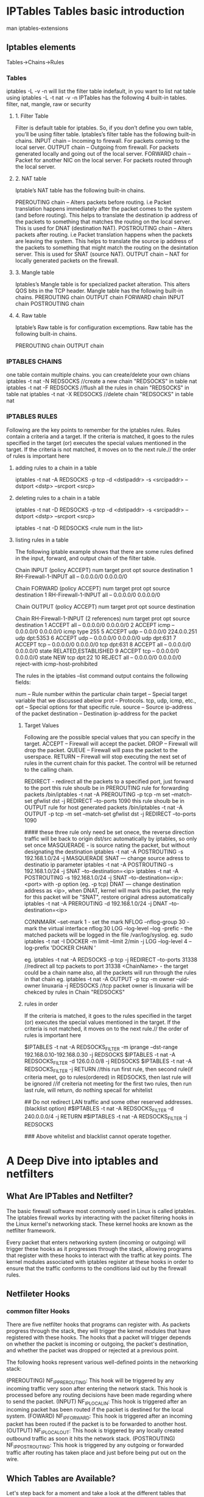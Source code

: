 * IPTables Tables basic introduction
man iptables-extensions
** Iptables elements
Tables->Chains->Rules
*** Tables
iptables -L -v -n will list the filter table indefault, in you want to list nat table
using iptables -L -t nat -v -n 
IPTables has the following 4 built-in tables.
filter, nat, mangle, raw or security
**** 1. Filter Table
Filter is default table for iptables. So, if you don’t define you own table, you’ll be using filter table. Iptables’s filter table has the following built-in chains.
    INPUT chain – Incoming to firewall. For packets coming to the local server.
    OUTPUT chain – Outgoing from firewall. For packets generated locally and going out of the local server.
    FORWARD chain – Packet for another NIC on the local server. For packets routed through the local server.

**** 2. NAT table
Iptable’s NAT table has the following built-in chains.

    PREROUTING chain – Alters packets before routing. i.e Packet translation happens immediately after the packet comes to the system (and before routing). This helps to translate the destination ip address of the packets to something that matches the routing on the local server. This is used for DNAT (destination NAT).
    POSTROUTING chain – Alters packets after routing. i.e Packet translation happens when the packets are leaving the system. This helps to translate the source ip address of the packets to something that might match the routing on the desintation server. This is used for SNAT (source NAT).
    OUTPUT chain – NAT for locally generated packets on the firewall.

**** 3. Mangle table
Iptables’s Mangle table is for specialized packet alteration. This alters QOS bits in the TCP header. Mangle table has the following built-in chains.
    PREROUTING chain
    OUTPUT chain
    FORWARD chain
    INPUT chain
    POSTROUTING chain

**** 4. Raw table
Iptable’s Raw table is for configuration excemptions. Raw table has the following built-in chains.

    PREROUTING chain
    OUTPUT chain

*** IPTABLES CHAINS
one table contain multiple chains.
you can create/delete your own chians 
iptables -t nat -N REDSOCKS //create a new chain "REDSOCKS"  in table nat
iptables -t nat -F REDSOCKS //flush all the rules in chain  "REDSOCKS"  in table nat
iptables -t nat -X REDSOCKS //delete  chain  "REDSOCKS"  in table nat


*** IPTABLES RULES
Following are the key points to remember for the iptables rules.
    Rules contain a criteria and a target.
    If the criteria is matched, it goes to the rules specified in the target (or) executes the special values mentioned in the target.
    If the criteria is not matched, it moves on to the next rule.// the order of rules is important here

**** adding rules to a chain in a table
iptables -t nat -A REDSOCKS -p tcp -d <dstipaddr> -s <srcipaddr> --dstport <dstp> --srcport <srcp>

**** deleting rules to a chain in a table
iptables -t nat -D REDSOCKS -p tcp -d <dstipaddr> -s <srcipaddr> --dstport <dstp> --srcport <srcp>

iptables -t nat -D REDSOCKS <rule num in the list> 

**** listing rules in a table 
# iptables -t filter/mangle/nat/raw --list (no -t option, means filter table) -nv   (-n means numberic , -v means in-interface and out-inteface also listed)

The following iptable example shows that there are some rules defined in the input, forward, and output chain of the filter table.
# iptables -t filter --list (or) # iptables --list
Chain INPUT (policy ACCEPT)
num  target     prot opt source               destination
1    RH-Firewall-1-INPUT  all  --  0.0.0.0/0            0.0.0.0/0

Chain FORWARD (policy ACCEPT)
num  target     prot opt source               destination
1    RH-Firewall-1-INPUT  all  --  0.0.0.0/0            0.0.0.0/0

Chain OUTPUT (policy ACCEPT)
num  target     prot opt source               destination

Chain RH-Firewall-1-INPUT (2 references)
num  target     prot opt source               destination
1    ACCEPT     all  --  0.0.0.0/0            0.0.0.0/0
2    ACCEPT     icmp --  0.0.0.0/0            0.0.0.0/0           icmp type 255
5    ACCEPT     udp  --  0.0.0.0/0            224.0.0.251         udp dpt:5353
6    ACCEPT     udp  --  0.0.0.0/0            0.0.0.0/0           udp dpt:631
7    ACCEPT     tcp  --  0.0.0.0/0            0.0.0.0/0           tcp dpt:631
8    ACCEPT     all  --  0.0.0.0/0            0.0.0.0/0           state RELATED,ESTABLISHED
9    ACCEPT     tcp  --  0.0.0.0/0            0.0.0.0/0           state NEW tcp dpt:22
10   REJECT     all  --  0.0.0.0/0            0.0.0.0/0           reject-with icmp-host-prohibited

The rules in the iptables –list command output contains the following fields:

    num – Rule number within the particular chain
    target – Special target variable that we discussed abelow
    prot – Protocols. tcp, udp, icmp, etc.,
    opt – Special options for that specific rule.
    source – Source ip-address of the packet
    destination – Destination ip-address for the packet

***** Target Values
Following are the possible special values that you can specify in the target.
    ACCEPT – Firewall will accept the packet.
    DROP – Firewall will drop the packet.
    QUEUE – Firewall will pass the packet to the userspace.
    RETURN – Firewall will stop executing the next set of rules in the current chain for this packet. The control will be returned to the calling chain.

    REDIRECT - redirect all the packets to a specified port, just forward to the port
    this rule shoulb be in PREROUTING rule for forwarding packets 
 /bin/iptables -t nat -A PREROUTING -p tcp  -m set --match-set gfwlist dst  -j REDIRECT --to-ports 1090
    this rule shoulb be in OUTPUT rule for host generated packets 
 /bin/iptables -t nat -A OUTPUT -p tcp   -m set --match-set gfwlist dst  -j REDIRECT --to-ports 1090


#### these three rule only need be set onece, the reverse direction traffic will be back to origin dst/src automatically by iptables, so only set once
    MASQUERADE - is source nating the packet, but without designating the destination 
     iptables -t nat -A POSTROUTING -s 192.168.1.0/24 -j MASQUERADE
    SNAT  --- change source adress to destinatio ip parameter
     iptables -t nat -A POSTROUTING -s 192.168.1.0/24 -j SNAT --to-destination=<ip> 
     iptables -t nat -A POSTROUTING -s 192.168.1.0/24 -j SNAT --to-destination=<ip>:<port> with -p option (eg. -p tcp) 
    DNAT --- change destination address as <ip>, when DNAT, kernel will mark this packet, the reply for this packet will be "SNAT", restore original adress automatically 
     iptables -t nat -A PREROUTING -d 192.168.1.0/24 -j DNAT --to-destination=<ip> 


    CONNMARK --set-mark 1  - set the mark 
    NFLOG --nflog-group 30  - mark the virtual interface nflog:30 
    LOG   --log-level --log -prefic  -  the matched packets will be logged in the file /var/log/syslog.
eg.    sudo iptables -t nat -I DOCKER -m limit --limit 2/min -j LOG --log-level 4 --log-prefix 'DOCKER CHAIN '


eg. iptables -t nat -A REDSOCKS -p tcp -j REDIRECT --to-ports 31338 //redirect all tcp packets to port 31338
    <ChainName>  - the target could be a chain name also, all the packets will run through the rules in that chain
eg. iptables -t nat -A OUTPUT -p tcp -m owner --uid-owner linuxaria -j REDSOCKS //tcp packet owner is linuxaria will be chekced by rules in Chain "REDSOCKS"

***** rules in order
    If the criteria is matched, it goes to the rules specified in the target (or) executes the special values mentioned in the target.
    If the criteria is not matched, it moves on to the next rule.// the order of rules is important here

# Redirect only specified addresses and do not try redirect other traffic. (whitelist option)
$IPTABLES -t nat -A REDSOCKS_FILTER -m iprange --dst-range 192.168.0.10-192.168.0.30 -j REDSOCKS
$IPTABLES -t nat -A REDSOCKS_FILTER -d 126.0.0.0/8 -j REDSOCKS
$IPTABLES -t nat -A REDSOCKS_FILTER -j RETURN
//this run first rule, then second rule(if criteria meet, go to rules(ordered) in REDSOCKS, then last rule will be ignored
//if creiteria not meeting for the first two rules, then run last rule, will return, do nothing specail for whitelist

## Do not redirect LAN traffic and some other reserved addresses. (blacklist option)
#$IPTABLES -t nat -A REDSOCKS_FILTER -d 240.0.0.0/4 -j RETURN
#$IPTABLES -t nat -A REDSOCKS_FILTER -j REDSOCKS

### Above whitelist and blacklist cannot operate together.

* A Deep Dive into iptables and netfilters

** What Are IPTables and Netfilter?
The basic firewall software most commonly used in Linux is called iptables. The iptables firewall works by interacting with the packet filtering hooks in 
the Linux kernel's networking stack. These kernel hooks are known as the netfilter framework.

Every packet that enters networking system (incoming or outgoing) will trigger these hooks as it progresses through the stack, allowing programs that register with these 
hooks to interact with the traffic at key points. The kernel modules associated with iptables register at these hooks in order to ensure that the traffic conforms to 
the conditions laid out by the firewall rules.

** Netfileter Hooks
*** common filter Hooks
There are five netfilter hooks that programs can register with. As packets progress through the stack, they will trigger the kernel modules that have registered with these hooks. The hooks that a packet will trigger depends on whether the packet is incoming or outgoing, the packet's destination, and whether the packet was dropped or rejected at a previous point.

The following hooks represent various well-defined points in the networking stack:

(PREROUTING)    NF_IP_PRE_ROUTING: This hook will be triggered by any incoming traffic very soon after entering the network stack. This hook is processed before any routing decisions have been made regarding where to send the packet.
(INPUT)    NF_IP_LOCAL_IN: This hook is triggered after an incoming packet has been routed if the packet is destined for the local system.
(FOWARD)   NF_IP_FORWARD: This hook is triggered after an incoming packet has been routed if the packet is to be forwarded to another host.
(OUTPUT)   NF_IP_LOCAL_OUT: This hook is triggered by any locally created outbound traffic as soon it hits the network stack.
(POSTROUTING)    NF_IP_POST_ROUTING: This hook is triggered by any outgoing or forwarded traffic after routing has taken place and just before being put out on the wire.


**  Which Tables are Available?
Let's step back for a moment and take a look at the different tables that iptables provides. These represent distinct sets of rules, organized by area of concern, for evaluating packets.
***  filter table
 is one of the most widely used tables in iptables. The filter table is used to make decisions about whether to let a packet continue to its intended destination or to deny its request. In firewall parlance, this is known as "filtering" packets. This table provides the bulk of functionality that people think of when discussing firewalls.
The NAT Table

*** nat table
 is used to implement network address translation rules. As packets enter the network stack, rules in this table will determine whether and how to modify the packet's source or destination addresses in order to impact the way that the packet and any response traffic are routed. This is often used to route packets to networks when direct access is not possible.

***  mangle table
 is used to alter the IP headers of the packet in various ways. For instance, you can adjust the TTL (Time to Live) value of a packet, either lengthening or shortening the number of valid network hops the packet can sustain. Other IP headers can be altered in similar ways.
This table can also place an internal kernel "mark" on the packet for further processing in other tables and by other networking tools. This mark does not touch the actual packet, but adds the mark to the kernel's representation of the packet.
 iptables firewall is stateful, meaning that packets are evaluated in regards to their relation to previous packets. The connection tracking features built on top of the netfilter framework allow iptables to view packets as part of an ongoing connection or session instead of as a stream of discrete, unrelated packets. The connection tracking logic is usually applied very soon after the packet hits the network interface.

*** raw table
The raw table has a very narrowly defined function. Its only purpose is to provide a mechanism for marking packets in order to opt-out of connection tracking.

***  Security Table
The security table is used to set internal SELinux security context marks on packets, which will affect how SELinux or other systems that can interpret SELinux security contexts handle the packets. These marks can be applied on a per-packet or per-connection basis.

** table/chains/rules orders applied to packet 
in fact, iptables is a large filter net to filter out the packets. a packet wil tranverse from raw,mangle,DNAT, filter, security ,SNAT table, and in each table, 
chains of PREROUTING  INPUT  FORWARD   OUTPUT  POSTROUTING will be tranversed, in each chains, every rules in those chains will be tranversed, unless it met the target ACCEPT/DROP.
ACCEPT is a target will make the tranverse within the chains stop, but it will be filtered out also by other chians/tables in above order after that.
DROP   is a target will make all the tranvesre stop imediately, including the chains/tables after that. the packet will be drop on the floor without response.
REJECT is similar to DROP, but it will repsonse some message to indicate that this packet has been rejected.
RETURN means stop traversing this chain and resume at the next rule in the previous (calling) chain.



*** overal table order from top to bottom
Tables/Chains     |  PREROUTING  INPUT  FORWARD   OUTPUT  POSTROUTING
-------------------------------------------------------------------------
raw               |    ✓                             ✓      
mangle            |    ✓           ✓        ✓        ✓         ✓
nat (DNAT)        |    ✓                             ✓   
filter            |                ✓        ✓        ✓   
security          |                ✓        ✓        ✓   
nat (SNAT)        |                ✓                          ✓
===========================================================================
The hooks (columns) that a packet will trigger depend on whether 
it is an incoming or outgoing packet, the routing decisions that are made, and whether the packet passes filtering criteria.
                                          __________________________
                                          | stack    protocol       |
                                          |-------------------------|
                                          /|\                      |
                                           |                       |
                                           |                       |
                                         mangle                   raw
                                         filter                   mangle
                                           |                      nat(Dst)
                                           |                      filter
                                           |                       |
                                           |                      \|/
                                       INPUT                      OUTPUT         
                                          /|\                      |
                                           |                       |
                                           |                       |
                                           |                   route choice  out=
                                           |       mangle          |
                                           |       filter         \|/
       ingress interface----> PREROUTING---route--> FORWARD ----->POSTROUTING------>egress interface 
                                         choice out=
                                 raw(conntrack)                    mangle
                                 mangle                           nat(Src)
                                 nat(Dst)                         Conntrack


*** chains tranverse order
    Incoming packets destined for the local system: PREROUTING -> INPUT
    Incoming packets destined to another host: PREROUTING -> FORWARD -> POSTROUTING
    Locally generated packets: OUTPUT -> POSTROUTING

****
Jul  6 10:48:36 wen-Default-string kernel: [ 3722.041065] TRACE: raw:OUTPUT:policy:2 IN= OUT=enp1s0 SRC=192.168.31.75 DST=192.168.31.88 LEN=84 TOS=0x00 PREC=0x00 TTL=64 ID=60361 DF PROTO=ICMP TYPE=8 CODE=0 ID=2565 SEQ=1 UID=0 GID=0
Jul  6 10:48:36 wen-Default-string kernel: [ 3722.042291] TRACE: raw:PREROUTING:policy:2 IN=enp1s0 OUT= MAC=00:e0:4c:68:27:62:ce:81:da:91:eb:88:08:00 SRC=192.168.31.88 DST=192.168.31.75 LEN=84 TOS=0x00 PREC=0x00 TTL=64 ID=1476 PROTO=ICMP TYPE=0 CODE=0 ID=2565 SEQ=1
















**** an packet generated in the local host traverse route:
packet seq=223235714
OUTPUT              ->    POSTROUTING  
(raw->nat->filter)       (nat)
out=enp1s0 use nat
 kernel: [49988.219931] TRACE: raw:OUTPUT:policy:2 IN= OUT=enp1s0 SRC=192.168.31.75 DST=216.58.200.36 LEN=60 TOS=0x00 PREC=0x00 TTL=64 ID=40719 DF PROTO=TCP SPT=56284 DPT=80 SEQ=2232357149 ACK=0 WINDOW=29200 RES=0x00 SYN URGP=0 OPT (020405B40402080A119B3B6D0000000001030307) UID=0 GID=0
 kernel: [49988.219962] TRACE: nat:OUTPUT:rule:1 IN= OUT=enp1s0 SRC=192.168.31.75 DST=216.58.200.36 LEN=60 TOS=0x00 PREC=0x00 TTL=64 ID=40719 DF PROTO=TCP SPT=56284 DPT=80 SEQ=2232357149 ACK=0 WINDOW=29200 RES=0x00 SYN URGP=0 OPT (020405B40402080A119B3B6D0000000001030307) UID=0 GID=0
 ####above rule will DNAT the addr to 127.0.0.1:1085
 kernel: [49988.219988] TRACE: filter:OUTPUT:policy:1 IN= OUT=enp1s0 SRC=192.168.31.75 DST=127.0.0.1 LEN=60 TOS=0x00 PREC=0x00 TTL=64 ID=40719 DF PROTO=TCP SPT=56284 DPT=1085 SEQ=2232357149 ACK=0 WINDOW=29200 RES=0x00 SYN URGP=0 OPT (020405B40402080A119B3B6D0000000001030307) UID=0 GID=0
 ------------------------------------------------------------------------------------------------------------------------------------
 kernel: [49988.220001] TRACE: nat:POSTROUTING:policy:1 IN= OUT=lo SRC=192.168.31.75 DST=127.0.0.1 LEN=60 TOS=0x00 PREC=0x00 TTL=64 ID=40719 DF PROTO=TCP SPT=56284 DPT=1085 SEQ=2232357149 ACK=0 WINDOW=29200 RES=0x00 SYN URGP=0 OPT (020405B40402080A119B3B6D0000000001030307) UID=0 GID=0
####above rule postrouting will check the route table to get the correct out interface 



PREROUTING -> INPUT
 kernel: [49988.220037] TRACE: raw:PREROUTING:policy:2 IN=lo OUT= MAC=00:00:00:00:00:00:00:00:00:00:00:00:08:00 SRC=192.168.31.75 DST=127.0.0.1 LEN=60 TOS=0x00 PREC=0x00 TTL=64 ID=40719 DF PROTO=TCP SPT=56284 DPT=1085 SEQ=2232357149 ACK=0 WINDOW=29200 RES=0x00 SYN URGP=0 OPT (020405B40402080A119B3B6D0000000001030307)
 kernel: [49988.220053] TRACE: filter:INPUT:policy:1 IN=lo OUT= MAC=00:00:00:00:00:00:00:00:00:00:00:00:08:00 SRC=192.168.31.75 DST=127.0.0.1 LEN=60 TOS=0x00 PREC=0x00 TTL=64 ID=40719 DF PROTO=TCP SPT=56284 DPT=1085 SEQ=2232357149 ACK=0 WINDOW=29200 RES=0x00 SYN URGP=0 OPT (020405B40402080A119B3B6D0000000001030307)


kernel: [49988.220124] TRACE: raw:OUTPUT:policy:2 IN= OUT=enp1s0 SRC=192.168.31.75 DST=216.58.200.36 LEN=52 TOS=0x00 PREC=0x00 TTL=64 ID=40720 DF PROTO=TCP SPT=56284 DPT=80 SEQ=2232357150 ACK=279668517 WINDOW=229 RES=0x00 ACK URGP=0 OPT (0101080A119B3B6E78DE73EE) UID=0 GID=0


 kernel: [49988.220124] TRACE: raw:OUTPUT:policy:2 IN= OUT=enp1s0 SRC=192.168.31.75 DST=216.58.200.36 LEN=52 TOS=0x00 PREC=0x00 TTL=64 ID=40720 DF PROTO=TCP SPT=56284 DPT=80 SEQ=2232357150 ACK=279668517 WINDOW=229 RES=0x00 ACK URGP=0 OPT (0101080A119B3B6E78DE73EE) UID=0 GID=0
 kernel: [49988.220141] TRACE: filter:OUTPUT:policy:1 IN= OUT=enp1s0 SRC=192.168.31.75 DST=127.0.0.1 LEN=52 TOS=0x00 PREC=0x00 TTL=64 ID=40720 DF PROTO=TCP SPT=56284 DPT=1085 SEQ=2232357150 ACK=279668517 WINDOW=229 RES=0x00 ACK URGP=0 OPT (0101080A119B3B6E78DE73EE) UID=0 GID=0
 kernel: [49988.220159] TRACE: raw:PREROUTING:policy:2 IN=lo OUT= MAC=00:00:00:00:00:00:00:00:00:00:00:00:08:00 SRC=192.168.31.75 DST=127.0.0.1 LEN=52 TOS=0x00 PREC=0x00 TTL=64 ID=40720 DF PROTO=TCP SPT=56284 DPT=1085 SEQ=2232357150 ACK=279668517 WINDOW=229 RES=0x00 ACK URGP=0 OPT (0101080A119B3B6E78DE73EE)
 kernel: [49988.220173] TRACE: filter:INPUT:policy:1 IN=lo OUT= MAC=00:00:00:00:00:00:00:00:00:00:00:00:08:00 SRC=192.168.31.75 DST=127.0.0.1 LEN=52 TOS=0x00 PREC=0x00 TTL=64 ID=40720 DF PROTO=TCP SPT=56284 DPT=1085 SEQ=2232357150 ACK=279668517 WINDOW=229 RES=0x00 ACK URGP=0 OPT (0101080A119B3B6E78DE73EE)
 kernel: [49988.220268] TRACE: raw:OUTPUT:policy:2 IN= OUT=enp1s0 SRC=192.168.31.75 DST=216.58.200.36 LEN=129 TOS=0x00 PREC=0x00 TTL=64 ID=40721 DF PROTO=TCP SPT=56284 DPT=80 SEQ=2232357150 ACK=279668517 WINDOW=229 RES=0x00 ACK PSH URGP=0 OPT (0101080A119B3B6E78DE73EE) UID=0 GID=0
 kernel: [49988.220285] TRACE: filter:OUTPUT:policy:1 IN= OUT=enp1s0 SRC=192.168.31.75 DST=127.0.0.1 LEN=129 TOS=0x00 PREC=0x00 TTL=64 ID=40721 DF PROTO=TCP SPT=56284 DPT=1085 SEQ=2232357150 ACK=279668517 WINDOW=229 RES=0x00 ACK PSH URGP=0 OPT (0101080A119B3B6E78DE73EE) UID=0 GID=0
 kernel: [49988.220303] TRACE: raw:PREROUTING:policy:2 IN=lo OUT= MAC=00:00:00:00:00:00:00:00:00:00:00:00:08:00 SRC=192.168.31.75 DST=127.0.0.1 LEN=129 TOS=0x00 PREC=0x00 TTL=64 ID=40721 DF PROTO=TCP SPT=56284 DPT=1085 SEQ=2232357150 ACK=279668517 WINDOW=229 RES=0x00 ACK PSH URGP=0 OPT (0101080A119B3B6E78DE73EE)
 kernel: [49988.220317] TRACE: filter:INPUT:policy:1 IN=lo OUT= MAC=00:00:00:00:00:00:00:00:00:00:00:00:08:00 SRC=192.168.31.75 DST=127.0.0.1 LEN=129 TOS=0x00 PREC=0x00 TTL=64 ID=40721 DF PROTO=TCP SPT=56284 DPT=1085 SEQ=2232357150 ACK=279668517 WINDOW=229 RES=0x00 ACK PSH URGP=0 OPT (0101080A119B3B6E78DE73EE)
 kernel: [49990.360989] TRACE: raw:OUTPUT:policy:2 IN= OUT=enp1s0 SRC=192.168.31.75 DST=216.58.200.36 LEN=52 TOS=0x00 PREC=0x00 TTL=64 ID=40722 DF PROTO=TCP SPT=56284 DPT=80 SEQ=2232357227 ACK=279669057 WINDOW=237 RES=0x00 ACK URGP=0 OPT (0101080A119B43CA78DE7C4A) UID=0 GID=0
 kernel: [49990.361079] TRACE: filter:OUTPUT:policy:1 IN= OUT=enp1s0 SRC=192.168.31.75 DST=127.0.0.1 LEN=52 TOS=0x00 PREC=0x00 TTL=64 ID=40722 DF PROTO=TCP SPT=56284 DPT=1085 SEQ=2232357227 ACK=279669057 WINDOW=237 RES=0x00 ACK URGP=0 OPT (0101080A119B43CA78DE7C4A) UID=0 GID=0

**** local generated packet to local destination
***** local genrated packet to be sent out
OUTPUT              ->    POSTROUTING  
(raw->mangle->filter)       (mangle)
out=lo use mangle
 kernel: [52679.696178] TRACE: raw:OUTPUT:policy:2 IN= OUT=lo SRC=127.0.0.1 DST=127.0.0.1 LEN=60 TOS=0x00 PREC=0x00 TTL=64 ID=3070 DF PROTO=TCP SPT=38932 DPT=80 SEQ=2191382873 ACK=0 WINDOW=43690 RES=0x00 SYN URGP=0 OPT (0204FFD70402080AAECEE2970000000001030307) UID=0 GID=0
 kernel: [52679.696194] TRACE: mangle:OUTPUT:policy:1 IN= OUT=lo SRC=127.0.0.1 DST=127.0.0.1 LEN=60 TOS=0x00 PREC=0x00 TTL=64 ID=3070 DF PROTO=TCP SPT=38932 DPT=80 SEQ=2191382873 ACK=0 WINDOW=43690 RES=0x00 SYN URGP=0 OPT (0204FFD70402080AAECEE2970000000001030307) UID=0 GID=0
 kernel: [52679.696207] TRACE: filter:OUTPUT:policy:1 IN= OUT=lo SRC=127.0.0.1 DST=127.0.0.1 LEN=60 TOS=0x00 PREC=0x00 TTL=64 ID=3070 DF PROTO=TCP SPT=38932 DPT=80 SEQ=2191382873 ACK=0 WINDOW=43690 RES=0x00 SYN URGP=0 OPT (0204FFD70402080AAECEE2970000000001030307) UID=0 GID=0
 kernel: [52679.696219] TRACE: mangle:POSTROUTING:policy:1 IN= OUT=lo SRC=127.0.0.1 DST=127.0.0.1 LEN=60 TOS=0x00 PREC=0x00 TTL=64 ID=3070 DF PROTO=TCP SPT=38932 DPT=80 SEQ=2191382873 ACK=0 WINDOW=43690 RES=0x00 SYN URGP=0 OPT (0204FFD70402080AAECEE2970000000001030307) UID=0 GID=0

***** when interface get the packet
PREROUTING -> INPUT
(raw->mangle)  (mangle->filter)
 kernel: [52679.696249] TRACE: raw:PREROUTING:rule:1 IN=lo OUT= MAC=00:00:00:00:00:00:00:00:00:00:00:00:08:00 SRC=127.0.0.1 DST=127.0.0.1 LEN=60 TOS=0x00 PREC=0x00 TTL=64 ID=3070 DF PROTO=TCP SPT=38932 DPT=80 SEQ=2191382873 ACK=0 WINDOW=43690 RES=0x00 SYN URGP=0 OPT (0204FFD70402080AAECEE2970000000001030307)
 kernel: [52679.696263] TRACE: raw:PREROUTING:policy:2 IN=lo OUT= MAC=00:00:00:00:00:00:00:00:00:00:00:00:08:00 SRC=127.0.0.1 DST=127.0.0.1 LEN=60 TOS=0x00 PREC=0x00 TTL=64 ID=3070 DF PROTO=TCP SPT=38932 DPT=80 SEQ=2191382873 ACK=0 WINDOW=43690 RES=0x00 SYN URGP=0 OPT (0204FFD70402080AAECEE2970000000001030307)
 kernel: [52679.696276] TRACE: mangle:PREROUTING:policy:1 IN=lo OUT= MAC=00:00:00:00:00:00:00:00:00:00:00:00:08:00 SRC=127.0.0.1 DST=127.0.0.1 LEN=60 TOS=0x00 PREC=0x00 TTL=64 ID=3070 DF PROTO=TCP SPT=38932 DPT=80 SEQ=2191382873 ACK=0 WINDOW=43690 RES=0x00 SYN URGP=0 OPT (0204FFD70402080AAECEE2970000000001030307)
kernel: [52679.696290] TRACE: mangle:INPUT:policy:1 IN=lo OUT= MAC=00:00:00:00:00:00:00:00:00:00:00:00:08:00 SRC=127.0.0.1 DST=127.0.0.1 LEN=60 TOS=0x00 PREC=0x00 TTL=64 ID=3070 DF PROTO=TCP SPT=38932 DPT=80 SEQ=2191382873 ACK=0 WINDOW=43690 RES=0x00 SYN URGP=0 OPT (0204FFD70402080AAECEE2970000000001030307)
kernel: [52679.696304] TRACE: filter:INPUT:policy:1 IN=lo OUT= MAC=00:00:00:00:00:00:00:00:00:00:00:00:08:00 SRC=127.0.0.1 DST=127.0.0.1 LEN=60 TOS=0x00 PREC=0x00 TTL=64 ID=3070 DF PROTO=TCP SPT=38932 DPT=80 SEQ=2191382873 ACK=0 WINDOW=43690 RES=0x00 SYN URGP=0 OPT (0204FFD70402080AAECEE2970000000001030307)



kernel: [52679.696340] TRACE: raw:OUTPUT:policy:2 IN= OUT=lo SRC=127.0.0.1 DST=127.0.0.1 LEN=60 TOS=0x00 PREC=0x00 TTL=64 ID=0 DF PROTO=TCP SPT=80 DPT=38932 SEQ=1168447734 ACK=2191382874 WINDOW=43690 RES=0x00 ACK SYN URGP=0 OPT (0204FFD70402080AAECEE297AECEE29701030307)
kernel: [52679.696351] TRACE: mangle:OUTPUT:policy:1 IN= OUT=lo SRC=127.0.0.1 DST=127.0.0.1 LEN=60 TOS=0x00 PREC=0x00 TTL=64 ID=0 DF PROTO=TCP SPT=80 DPT=38932 SEQ=1168447734 ACK=2191382874 WINDOW=43690 RES=0x00 ACK SYN URGP=0 OPT (0204FFD70402080AAECEE297AECEE29701030307)
kernel: [52679.696362] TRACE: filter:OUTPUT:policy:1 IN= OUT=lo SRC=127.0.0.1 DST=127.0.0.1 LEN=60 TOS=0x00 PREC=0x00 TTL=64 ID=0 DF PROTO=TCP SPT=80 DPT=38932 SEQ=1168447734 ACK=2191382874 WINDOW=43690 RES=0x00 ACK SYN URGP=0 OPT (0204FFD70402080AAECEE297AECEE29701030307)
kernel: [52679.696372] TRACE: mangle:POSTROUTING:policy:1 IN= OUT=lo SRC=127.0.0.1 DST=127.0.0.1 LEN=60 TOS=0x00 PREC=0x00 TTL=64 ID=0 DF PROTO=TCP SPT=80 DPT=38932 SEQ=1168447734 ACK=2191382874 WINDOW=43690 RES=0x00 ACK SYN URGP=0 OPT (0204FFD70402080AAECEE297AECEE29701030307)

*** redirect target is similar to DNAT target
nat table:
Chain OUTPUT (policy ACCEPT 1797 packets, 108K bytes)
 pkts bytes target     prot opt in     out     source               destination
     6   360 REDIRECT   tcp  --  any    any     anywhere             anywhere             match-set gfwlist dst redir ports 1085

raw table:
root@wen-Default-string:/home/wen/ruijian_cocimg# iptables -v -L -t raw
Chain PREROUTING (policy ACCEPT 9 packets, 640 bytes)
 pkts bytes target     prot opt in     out     source               destination
     0     0 TRACE      all  --  any    any     anywhere             anywhere             ctstate DNAT

     Chain OUTPUT (policy ACCEPT 8 packets, 840 bytes)
      pkts bytes target     prot opt in     out     source               destination
     141 18467 TRACE      tcp  --  any    any     anywhere             anywhere             match-set gfwlist dst
-------------------------------------------------------------------------------
curl 207.38.70.46   ##triger the OUTPUT rule 1 since this ip is in gfwlist

**** generate the packet by curl
OUTPUT------------------------------------>POSTROUTING
(raw->mangle->nat->filter)               (mangle-->nat)
Jul  5 14:38:59 wen-Default-string kernel: [64365.700752] TRACE: raw:OUTPUT:policy:2 IN= OUT=enp1s0 SRC=192.168.31.75 DST=207.38.70.46 LEN=60 TOS=0x00 PREC=0x00 TTL=64 ID=9195 DF PROTO=TCP SPT=60772 DPT=80 SEQ=2711700657 ACK=0 WINDOW=29200 RES=0x00 SYN URGP=0 OPT (020405B40402080ABC2B5F6B0000000001030307) UID=1000 GID=1000
Jul  5 14:38:59 wen-Default-string kernel: [64365.700783] TRACE: mangle:OUTPUT:policy:1 IN= OUT=enp1s0 SRC=192.168.31.75 DST=207.38.70.46 LEN=60 TOS=0x00 PREC=0x00 TTL=64 ID=9195 DF PROTO=TCP SPT=60772 DPT=80 SEQ=2711700657 ACK=0 WINDOW=29200 RES=0x00 SYN URGP=0 OPT (020405B40402080ABC2B5F6B0000000001030307) UID=1000 GID=1000
Jul  5 14:38:59 wen-Default-string kernel: [64365.700797] TRACE: nat:OUTPUT:rule:1 IN= OUT=enp1s0 SRC=192.168.31.75 DST=207.38.70.46 LEN=60 TOS=0x00 PREC=0x00 TTL=64 ID=9195 DF PROTO=TCP SPT=60772 DPT=80 SEQ=2711700657 ACK=0 WINDOW=29200 RES=0x00 SYN URGP=0 OPT (020405B40402080ABC2B5F6B0000000001030307) UID=1000 GID=1000
Jul  5 14:38:59 wen-Default-string kernel: [64365.700822] TRACE: filter:OUTPUT:policy:1 IN= OUT=enp1s0 SRC=192.168.31.75 DST=127.0.0.1 LEN=60 TOS=0x00 PREC=0x00 TTL=64 ID=9195 DF PROTO=TCP SPT=60772 DPT=1085 SEQ=2711700657 ACK=0 WINDOW=29200 RES=0x00 SYN URGP=0 OPT (020405B40402080ABC2B5F6B0000000001030307) UID=1000 GID=1000
Jul  5 14:38:59 wen-Default-string kernel: [64365.700834] TRACE: mangle:POSTROUTING:policy:1 IN= OUT=lo SRC=192.168.31.75 DST=127.0.0.1 LEN=60 TOS=0x00 PREC=0x00 TTL=64 ID=9195 DF PROTO=TCP SPT=60772 DPT=1085 SEQ=2711700657 ACK=0 WINDOW=29200 RES=0x00 SYN URGP=0 OPT (020405B40402080ABC2B5F6B0000000001030307) UID=1000 GID=1000
Jul  5 14:38:59 wen-Default-string kernel: [64365.700846] TRACE: nat:POSTROUTING:policy:1 IN= OUT=lo SRC=192.168.31.75 DST=127.0.0.1 LEN=60 TOS=0x00 PREC=0x00 TTL=64 ID=9195 DF PROTO=TCP SPT=60772 DPT=1085 SEQ=2711700657 ACK=0 WINDOW=29200 RES=0x00 SYN URGP=0 OPT (020405B40402080ABC2B5F6B0000000001030307) UID=1000 GID=1000

###### since out=lo, the packet will be in the lo interface and trigger PREROUTING 

**** ss-redir get the packet from lo
PREROUTING -> INPUT
(raw->mangle)  (mangle->filter)
Jul  5 14:38:59 wen-Default-string kernel: [64365.700882] TRACE: raw:PREROUTING:rule:1 IN=lo OUT= MAC=00:00:00:00:00:00:00:00:00:00:00:00:08:00 SRC=192.168.31.75 DST=127.0.0.1 LEN=60 TOS=0x00 PREC=0x00 TTL=64 ID=9195 DF PROTO=TCP SPT=60772 DPT=1085 SEQ=2711700657 ACK=0 WINDOW=29200 RES=0x00 SYN URGP=0 OPT (020405B40402080ABC2B5F6B0000000001030307)
Jul  5 14:38:59 wen-Default-string kernel: [64365.700896] TRACE: raw:PREROUTING:policy:2 IN=lo OUT= MAC=00:00:00:00:00:00:00:00:00:00:00:00:08:00 SRC=192.168.31.75 DST=127.0.0.1 LEN=60 TOS=0x00 PREC=0x00 TTL=64 ID=9195 DF PROTO=TCP SPT=60772 DPT=1085 SEQ=2711700657 ACK=0 WINDOW=29200 RES=0x00 SYN URGP=0 OPT (020405B40402080ABC2B5F6B0000000001030307)
Jul  5 14:38:59 wen-Default-string kernel: [64365.700910] TRACE: mangle:PREROUTING:policy:1 IN=lo OUT= MAC=00:00:00:00:00:00:00:00:00:00:00:00:08:00 SRC=192.168.31.75 DST=127.0.0.1 LEN=60 TOS=0x00 PREC=0x00 TTL=64 ID=9195 DF PROTO=TCP SPT=60772 DPT=1085 SEQ=2711700657 ACK=0 WINDOW=29200 RES=0x00 SYN URGP=0 OPT (020405B40402080ABC2B5F6B0000000001030307)
Jul  5 14:38:59 wen-Default-string kernel: [64365.700926] TRACE: mangle:INPUT:policy:1 IN=lo OUT= MAC=00:00:00:00:00:00:00:00:00:00:00:00:08:00 SRC=192.168.31.75 DST=127.0.0.1 LEN=60 TOS=0x00 PREC=0x00 TTL=64 ID=9195 DF PROTO=TCP SPT=60772 DPT=1085 SEQ=2711700657 ACK=0 WINDOW=29200 RES=0x00 SYN URGP=0 OPT (020405B40402080ABC2B5F6B0000000001030307)
Jul  5 14:38:59 wen-Default-string kernel: [64365.700939] TRACE: filter:INPUT:policy:1 IN=lo OUT= MAC=00:00:00:00:00:00:00:00:00:00:00:00:08:00 SRC=192.168.31.75 DST=127.0.0.1 LEN=60 TOS=0x00 PREC=0x00 TTL=64 ID=9195 DF PROTO=TCP SPT=60772 DPT=1085 SEQ=2711700657 ACK=0 WINDOW=29200 RES=0x00 SYN URGP=0 OPT (020405B40402080ABC2B5F6B0000000001030307)

#######finally, INPUT in filter ACCEPT, then the packet can get the server port 1085, then server reply with ACK
like IN= OUT=lo SRC=127.0.0.1 SPT=1085, DST=192.168.31.75, DPORT=60772, ACK=62711700657 
and coverted by dnat with SRC=207.38.70.46 SPT=80 DST=192.168.31.75, DPORT=60772, ACK=62711700657
**** get the packet generated by ss-redir
Jul  5 14:38:59 wen-Default-string kernel: [64365.700991] TRACE: raw:PREROUTING:policy:2 IN=lo OUT= MAC=00:00:00:00:00:00:00:00:00:00:00:00:08:00 SRC=207.38.70.46 DST=192.168.31.75 LEN=60 TOS=0x00 PREC=0x00 TTL=64 ID=0 DF PROTO=TCP SPT=80 DPT=60772 SEQ=1918215521 ACK=2711700658 WINDOW=43690 RES=0x00 ACK SYN URGP=0 OPT (0204FFD70402080A79B9D5F6BC2B5F6B01030307)
Jul  5 14:38:59 wen-Default-string kernel: [64365.701006] TRACE: mangle:PREROUTING:policy:1 IN=lo OUT= MAC=00:00:00:00:00:00:00:00:00:00:00:00:08:00 SRC=207.38.70.46 DST=192.168.31.75 LEN=60 TOS=0x00 PREC=0x00 TTL=64 ID=0 DF PROTO=TCP SPT=80 DPT=60772 SEQ=1918215521 ACK=2711700658 WINDOW=43690 RES=0x00 ACK SYN URGP=0 OPT (0204FFD70402080A79B9D5F6BC2B5F6B01030307)
Jul  5 14:38:59 wen-Default-string kernel: [64365.701020] TRACE: mangle:INPUT:policy:1 IN=lo OUT= MAC=00:00:00:00:00:00:00:00:00:00:00:00:08:00 SRC=207.38.70.46 DST=192.168.31.75 LEN=60 TOS=0x00 PREC=0x00 TTL=64 ID=0 DF PROTO=TCP SPT=80 DPT=60772 SEQ=1918215521 ACK=2711700658 WINDOW=43690 RES=0x00 ACK SYN URGP=0 OPT (0204FFD70402080A79B9D5F6BC2B5F6B01030307)
Jul  5 14:38:59 wen-Default-string kernel: [64365.701034] TRACE: filter:INPUT:policy:1 IN=lo OUT= MAC=00:00:00:00:00:00:00:00:00:00:00:00:08:00 SRC=207.38.70.46 DST=192.168.31.75 LEN=60 TOS=0x00 PREC=0x00 TTL=64 ID=0 DF PROTO=TCP SPT=80 DPT=60772 SEQ=1918215521 ACK=2711700658 WINDOW=43690 RES=0x00 ACK SYN URGP=0 OPT (0204FFD70402080A79B9D5F6BC2B5F6B01030307)




*** rules order within a specific chain
**** rules order in a chain generally
Chain OUTPUT (policy ACCEPT)
 target     prot opt source               destination
1 DROP        all  --  anywhere            !127.0.0.0/8          ADDRTYPE match dst-type LOCAL
2 ACCEPT      all  --  anywhere            127.0.0.0/8           ADDRTYPE match dst-type LOCAL
3 RETURN      all  --  anywhere            172.0.0.1/24        
4 DROP        all  --  anywhere            172.0.0.1/24        

if iptables output like this, it means packet will tranverse firstly to policy 1, policy 2,3, 4,  the last is the 5. ACCEPT police(next to the Chain).
the policy next to the chain is the last rule to be tranversed in this chain.
if the first rule mathced, the packet will be dropped, then all the tranverse afterwards will be stopped.
if the second rule matched, the packet will be ACCEPTed in this chain(no further afterwards rules tranverse in this rule), but the packet will be tranversted to other chains/tables.
if the third  rule matched, it will end the rules tranverse within this rule, it means no chance to match rule 4.
if the fourth rule not mathced, it will go the the last rule (policy ACCEPT) in the Chian output, and then to other chanins/tables tranverse afterwards.

**** rules order in s subset chain
Chain OUTPUT (policy ACCEPT)
num  target     prot opt source               destination
1    DOCKER     all  --  anywhere            !127.0.0.0/8          ADDRTYPE match dst-type LOCAL
2    DROP        all  --  anywhere            !127.0.0.0/8          ADDRTYPE match dst-type LOCAL

Chain DOCKER (2 references)
num  target     prot opt source               destination
1    RETURN     all  --  anywhere             anywhere
====================================================
when a packet hit the OUPUT chain, if mathced number 1 rule, it wil got the subset chain DOCKER, if match first rule of chain DOCKER, then 
RETURN wil return to the  rule after this DOCKER jumping, that's number 2 rule in chain OUTPUT

**** targets and jumps
LOG, ULOG,  TOS, TRACE  targets won't jump the tranverse at all.

targets will make the tranverse jump. 
but ACCEPT(all other rules in this chain will be ignored), 
    RETURN(all the afterwards rules within this chain will be ignored, but it will jump to the next rule after which it jump.
    DROP(all other rules in this chain,other chains/tables will be ignored) 
    <user-defined chain name>  (jump to this sub chain)

**  Extensions to iptables: New Matches
iptables is extensible, meaning that both the kernel and the iptables tool can be extended to provide new features.

Some of these extensions are standard, and other are more exotic. Extensions can be made by other people and distributed separately for niche users.

Kernel extensions normally live in the kernel module subdirectory, such as /lib/modules/2.4.0-test10/kernel/net/ipv4/netfilter. They are demand loaded if your kernel was compiled with CONFIG_KMOD set, so you should not need to manually insert them.

Extensions to the iptables program are shared libraries which usually live in /usr/local/lib/iptables/, although a distribution would put them in /lib/iptables or /usr/lib/iptables.

Extensions come in two types: new targets, and new matches (we'll talk about new targets a little later). Some protocols automatically offer new tests: currently these are TCP, UDP and ICMP as shown below.

For these you will be able to specify the new tests on the command line after the `-p' option, which will load the extension. For explicit new tests, use the `-m' option to load the extension, after which the extended options will be available.

To get help on an extension, use the option to load it (`-p', `-j' or `-m') followed by `-h' or `--help', eg:

    # iptables -p tcp --help
    #



*** IPTables and Connection Tracking

We introduced the connection tracking system implemented on top of the netfilter framework when we discussed the raw table and connection state matching criteria.
Connection tracking allows iptables to make decisions about packets viewed in the context of an ongoing connection. The connection tracking system provides iptables
with the functionality it needs to perform "stateful" operations.

Connection tracking is applied very soon after packets enter the networking stack. The raw table chains and some basic sanity checks are the only logic that is
performed on packets prior to associating the packets with a connection.

The system checks each packet against a set of existing connections. It will update the state of the connection in its store if needed and will add new 
connections to the system when necessary. Packets that have been marked with the NOTRACK target in one of the raw chains will bypass the connection tracking routines.


*** The State Match of conntrack

The most useful match criterion is supplied by the `state' extension, which interprets the connection-tracking analysis of the `ip_conntrack' module. This is highly recommended.

Specifying `-m state' allows an additional `--state' option, which is a comma-separated list of states to match (the `!' flag indicates not to match those states). These states are:

NEW

    A packet which creates a new connection.
ESTABLISHED

    A packet which belongs to an existing connection (i.e., a reply packet, or outgoing packet on a connection which has seen replies).
RELATED

    A packet which is related to, but not part of, an existing connection, such as an ICMP error, or (with the FTP module inserted), a packet establishing an ftp data connection.
INVALID

    A packet which could not be identified for some reason: this includes running out of memory and ICMP errors which don't correspond to any known connection. 
    Generally these packets should be dropped.

An example of this powerful match extension would be:

    # iptables -A FORWARD -i ppp0 -m state ! --state NEW -j DROP


**** Available States

Connections tracked by the connection tracking system will be in one of the following states:

    NEW: When a packet arrives that is not associated with an existing connection, but is not invalid as a first packet, a new connection will be added to the system with this label.
          This happens for both connection-aware protocols like TCP and for connectionless protocols like UDP.
    ESTABLISHED: A connection is changed from NEW to ESTABLISHED when it receives a valid response in the opposite direction. For TCP connections, 
                 this means a SYN/ACK and for UDP and ICMP traffic, this means a response where source and destination of the original packet are switched.
    RELATED: Packets that are not part of an existing connection, but are associated with a connection already in the system are labeled RELATED. This could mean a 
              helper connection, as is the case with FTP data transmission connections, or it could be ICMP responses to connection attempts by other protocols.
    INVALID: Packets can be marked INVALID if they are not associated with an existing connection and aren't appropriate for opening a new connection, if they
             cannot be identified, or if they aren't routable among other reasons.
    UNTRACKED: Packets can be marked as UNTRACKED if they've been targeted in a raw table chain to bypass tracking.
    SNAT: A virtual state set when the source address has been altered by NAT operations. This is used by the connection tracking system so that it knows to 
          change the source addresses back in reply packets.
    DNAT: A virtual state set when the destination address has been altered by NAT operations. This is used by the connection tracking system so that it knows to 
          change the destination address back when routing reply packets.

The states tracked in the connection tracking system allow administrators to craft rules that target specific points in a connection's lifetime. This provides the
functionality needed for more thorough and secure rules.




*** TCP Extensions

The TCP extensions are automatically loaded if `-p tcp' is specified. It provides the following options (none of which match fragments).

--tcp-flags

    Followed by an optional `!', then two strings of flags, allows you to filter on specific TCP flags. The first string of flags is the mask: a list of flags you want to examine. The second string of flags tells which one(s) should be set. For example,

        # iptables -A INPUT --protocol tcp --tcp-flags ALL SYN,ACK -j DROP

    This indicates that all flags should be examined (`ALL' is synonymous with `SYN,ACK,FIN,RST,URG,PSH'), but only SYN and ACK should be set. There is also an argument `NONE' meaning no flags.
--syn

    Optionally preceded by a `!', this is shorthand for `--tcp-flags SYN,RST,ACK SYN'.
--source-port

    followed by an optional `!', then either a single TCP port, or a range of ports. Ports can be port names, as listed in /etc/services, or numeric. Ranges are either two port names separated by a `:', or (to specify greater than or equal to a given port) a port with a `:' appended, or (to specify less than or equal to a given port), a port preceded by a `:'.
--sport

    is synonymous with `--source-port'.
--destination-port

    and
--dport

    are the same as above, only they specify the destination, rather than source, port to match.
--tcp-option

    followed by an optional `!' and a number, matches a packet with a TCP option equaling that number. A packet which does not have a complete TCP header is dropped automatically if an attempt is made to examine its TCP options.

**** An Explanation of TCP Flags

It is sometimes useful to allow TCP connections in one direction, but not the other. For example, you might want to allow connections to an external WWW server, but not connections from that server.

The naive approach would be to block TCP packets coming from the server. Unfortunately, TCP connections require packets going in both directions to work at all.

The solution is to block only the packets used to request a connection. These packets are called SYN packets (ok, technically they're packets with the SYN flag set, and the RST and ACK flags cleared, but we call them SYN packets for short). By disallowing only these packets, we can stop attempted connections in their tracks.

The `--syn' flag is used for this: it is only valid for rules which specify TCP as their protocol. For example, to specify TCP connection attempts from 192.168.1.1:

    -p TCP -s 192.168.1.1 --syn

This flag can be inverted by preceding it with a `!', which means every packet other than the connection initiation.

*** UDP Extensions

These extensions are automatically loaded if `-p udp' is specified. It provides the options `--source-port', `--sport', `--destination-port' and `--dport' as detailed for TCP above.
ICMP Extensions

This extension is automatically loaded if `-p icmp' is specified. It provides only one new option:

--icmp-type

    followed by an optional `!', then either an icmp type name (eg `host-unreachable'), or a numeric type (eg. `3'), or a numeric type and code separated by a `/' (eg. `3/3'). A list of available icmp type names is given using `-p icmp --help'.

*** Other Match Extensions

The other extensions in the netfilter package are demonstration extensions, which (if installed) can be invoked with the `-m' option.

**** mac

    This module must be explicitly specified with `-m mac' or `--match mac'. It is used for matching incoming packet's source Ethernet (MAC) address, and thus only useful for packets traversing the PREROUTING and INPUT chains. It provides only one option:

    --mac-source

        followed by an optional `!', then an ethernet address in colon-separated hexbyte notation, eg `--mac-source 00:60:08:91:CC:B7'.

**** limit

    This module must be explicitly specified with `-m limit' or `--match limit'. It is used to restrict the rate of matches, such as for suppressing log messages. It will only match a given number of times per second (by default 3 matches per hour, with a burst of 5). It takes two optional arguments:

    --limit

        followed by a number; specifies the maximum average number of matches to allow per second. The number can specify units explicitly, using `/second', `/minute', `/hour' or `/day', or parts of them (so `5/second' is the same as `5/s').
    --limit-burst

        followed by a number, indicating the maximum burst before the above limit kicks in.

    This match can often be used with the LOG target to do rate-limited logging. To understand how it works, let's look at the following rule, which logs packets with the default limit parameters:

        # iptables -A FORWARD -m limit -j LOG

    The first time this rule is reached, the packet will be logged; in fact, since the default burst is 5, the first five packets will be logged. After this, it will be twenty minutes before a packet will be logged from this rule, regardless of how many packets reach it. Also, every twenty minutes which passes without matching a packet, one of the burst will be regained; if no packets hit the rule for 100 minutes, the burst will be fully recharged; back where we started.

    Note: you cannot currently create a rule with a recharge time greater than about 59 hours, so if you set an average rate of one per day, then your burst rate must be less than 3.

    You can also use this module to avoid various denial of service attacks (DoS) with a faster rate to increase responsiveness.

    Syn-flood protection:

        # iptables -A FORWARD -p tcp --syn -m limit --limit 1/s -j ACCEPT

    Furtive port scanner:

        # iptables -A FORWARD -p tcp --tcp-flags SYN,ACK,FIN,RST RST -m limit --limit 1/s -j ACCEPT

    Ping of death:

        # iptables -A FORWARD -p icmp --icmp-type echo-request -m limit --limit 1/s -j ACCEPT

    This module works like a "hysteresis door", as shown in the graph below.

               rate (pkt/s)  
                     ^        .---.
                     |       / DoS \
                     |      /       \
        Edge of DoS -|.....:.........\.......................
         = (limit *  |    /:          \
        limit-burst) |   / :           \         .-.
                     |  /  :            \       /   \
                     | /   :             \     /     \
        End of DoS  -|/....:..............:.../.......\..../.
         = limit     |     :              :`-'         `--'
        -------------+-----+--------------+------------------> time (s)
           LOGIC =>  Match | Didn't Match |    Match

    Say we say match one packet per second with a five packet burst, but packets start coming in at four per second, for three seconds, then start again in another three seconds.



                <--Flood 1-->           <---Flood 2--->

        Total  ^                   Line  __--      YNNN
        Packets|               Rate  __--      YNNN
               |            mum  __--      YNNN
            10 |        Maxi __--         Y
               |         __--            Y
               |     __--               Y
               | __--    YNNN           
               |-    YNNN
             5 |    Y    
               |   Y                                Key:  Y -> Matched Rule
               |  Y                                       N -> Didn't Match Rule
               | Y
               |Y 
             0 +-------------------------------------------------->  Time (seconds)
                0   1   2   3   4   5   6   7   8   9  10  11  12

    You can see that the first five packets are allowed to exceed the one packet per second, then the limiting kicks in. If there is a pause, another burst is allowed but not past the maximum rate set by the rule (1 packet per second after the burst is used).
*** owner

    This module attempts to match various characteristics of the packet creator, for locally-generated packets. It is only valid in the OUTPUT chain, and even then some packets (such as ICMP ping responses) may have no owner, and hence never match.

    --uid-owner userid

        Matches if the packet was created by a process with the given effective (numerical) user id.
    --gid-owner groupid

        Matches if the packet was created by a process with the given effective (numerical) group id.
    --pid-owner processid

        Matches if the packet was created by a process with the given process id.
    --sid-owner sessionid

        Matches if the packet was created by a process in the given session group.

*** unclean

    This experimental module must be explicitly specified with `-m unclean or `--match unclean'. It does various random sanity checks on packets. This module has not been audited, and should not be used as a security device (it probably makes things worse, since it may well have bugs itself). It provides no options.



* iptables flag some sort of packets
** capture packets with some specific address attribute
        Capture tcp packets from/to port 80 
        # iptables -A INPUT -p tcp -m tcp --sport 80 -j NFLOG --nflog-group 40
        # iptables -A OUTPUT -p tcp -m tcp --dport 80 -j NFLOG --nflog-group 40
        # tmpdump -i nflog:40 -w port-80.pcap

**  capture packets form/to a program

*** capture packets from/to by a  userid process
if you want to only caputure the packets from/to a specific process, it is feasible to do this by iptables function like this:
    Capture packets generated by uid: 13 to file uid-13.pcap 
    a process run as user for example user proxy
    ps aux |grep squid //squid run as user proxy
$id -u proxy 
 13

   # iptables -A OUTPUT -m owner --uid-owner 13 -j CONNMARK --set-mark 1
    # iptables -A INPUT -m connmark --mark 1 -j NFLOG --nflog-group 30 
    # iptables -A OUTPUT -m connmark --mark 1 -j NFLOG --nflog-group 30 
    # dumpcap -i nflog:30 -w uid-13.pcap


*** capture packets from/to by a process  process id (pid )
iptables -A OUTPUT -m owner --pid-owner 13 -j CONNMARK --set-mark 2
     iptables -A INPUT -m connmark --mark 33 -j NFLOG --nflog-group 40 
     iptables -A OUTPUT -m connmark --mark 2 -j NFLOG --nflog-group 40 
         dumpcap -i nflog:40 -w port-80.pcap



**  TARGET LOG example
 iptables -L   --line-number -t  nat
31   RETURN     all  --  anywhere             240.0.0.0/4
32   LOG        tcp  --  anywhere             anywhere             LOG level warning prefix "rule fore"
33   RETURN     all  --  anywhere             anywhere             match-set chnroute dst
34   LOG        tcp  --  anywhere             anywhere             LOG level warning prefix "rule after"
35   REDIRECT   tcp  --  anywhere             anywhere             redir ports 1085

### insert the LOG rule after 33
root@wen-Default-string:/home/wen# iptables -t nat -I SHADOWSOCKS 33  -p tcp  -j LOG --log-prefix "rule after"

 iptables -L  -v  --line-number -t  nat
Chain SHADOWSOCKS (2 references)
 pkts bytes target     prot opt in     out     source               destination
    1    60 RETURN     all  --  any    any     anywhere             li1703-142.members.linode.com
   1    60 RETURN     all  --  any    any     anywhere             api.dynu.com
    0     0 RETURN     all  --  any    any     anywhere             api.dynu.com
    0     0 RETURN     all  --  any    any     anywhere             api.dynu.com
   0     0 RETURN     all  --  any    any     anywhere             240.0.0.0/4
   61  3660 LOG        tcp  --  any    any     anywhere             anywhere             LOG level warning prefix "rule fore"
    4   240 RETURN     all  --  any    any     anywhere             anywhere             match-set chnroute dst
   48  2880 LOG        tcp  --  any    any     anywhere             anywhere             LOG level warning prefix "rule after"
  121  7298 REDIRECT   tcp  --  any    any     anywhere             anywhere             redir ports 1085

curl 172.217.160.68 #####google.com
root@wen-Default-string:/home/wen/ruijian_cocimg# grep "172\.217\.160\.68"  /var/log/syslog
Jul  2 14:15:01 wen-Default-string kernel: [316674.936638] rule foreIN= OUT=enp1s0 SRC=192.168.31.75 DST=172.217.160.68 LEN=60 TOS=0x00 PREC=0x00 TTL=64 ID=61558 DF PROTO=TCP SPT=59122 DPT=8
Jul  2 14:24:52 wen-Default-string kernel: [317265.612122] rule foreIN= OUT=enp1s0 SRC=192.168.31.75 DST=172.217.160.68 LEN=60 TOS=0x00 PREC=0x00 TTL=64 ID=27926 DF PROTO=TCP SPT=59740 DPT=8
Jul  2 14:24:52 wen-Default-string kernel: [317265.612142] rule afterIN= OUT=enp1s0 SRC=192.168.31.75 DST=172.217.160.68 LEN=60 TOS=0x00 PREC=0x00 TTL=64 ID=27926 DF PROTO=TCP SPT=59740 DPT=

google ip wil reach to the next rule of REDIRECT to 1085

curl 182.140.245.49#####taobao.com
root@wen-Default-string:/home/wen/ruijian_cocimg# grep "182\.140\.245\.49"  /var/log/syslog
Jul  2 14:25:04 wen-Default-string kernel: [317277.679435] rule foreIN= OUT=enp1s0 SRC=192.168.31.75 DST=182.140.245.49 LEN=60 TOS=0x00 PREC=0x00 TTL=64 ID=61086 DF PROTO=TCP SPT=38608 DPT=8

taobao ip will only reach to match-set chnroute dst


** TARGET TRACE example
this only works in filter table
---------------------------------
x_tables: ip_tables: TRACE target: only valid in raw table, not nat
---------------------------------------------------------------------

sudo iptables -t raw -A PREROUTING -p tcp --dport 25 -j TRACE
sudo iptables -t raw -A OUTPUT -p tcp --dport 25 -j TRACE
modprobe ipt_LOG
modprobe nf_log_ipv4
sysctl net.netfilter.nf_log.2=nf_log_ipv4

/var/log/syslog
will show the packet firstly from raw table PREROUTING:
----------------------------------------------
Jul  4 16:53:34 wen-Default-string kernel: [498977.349233] TRACE: mangle:PREROUTING:policy:1 IN=enp1s0 OUT= MAC=00:e0:4c:68:27:62:f0:b4:29:d7:c3:c6:08:00 SRC=101.204.228.187 DST=192.168.31.75 LEN=80 TOS=0x00 PREC=0x00 TTL=50 ID=11478 PROTO=TCP SPT=16337 DPT=22 SEQ=2610936745 ACK=4213764086 WINDOW=65535 RES=0x00 ACK PSH URGP=0 OPT (0101080AE0639FA0598E5567)
Jul  4 16:53:34 wen-Default-string kernel: [498977.349317] TRACE: mangle:INPUT:policy:1 IN=enp1s0 OUT= MAC=00:e0:4c:68:27:62:f0:b4:29:d7:c3:c6:08:00 SRC=101.204.228.187 DST=192.168.31.75 LEN=80 TOS=0x00 PREC=0x00 TTL=50 ID=11478 PROTO=TCP SPT=16337 DPT=22 SEQ=2610936745 ACK=4213764086 WINDOW=65535 RES=0x00 ACK PSH URGP=0 OPT (0101080AE0639FA0598E5567) UID=0 GID=0
Jul  4 16:53:34 wen-Default-string kernel: [498977.349388] TRACE: filter:INPUT:policy:1 IN=enp1s0 OUT= MAC=00:e0:4c:68:27:62:f0:b4:29:d7:c3:c6:08:00 SRC=101.204.228.187 DST=192.168.31.75 LEN=80 TOS=0x00 PREC=0x00 TTL=50 ID=11478 PROTO=TCP SPT=16337 DPT=22 SEQ=2610936745 ACK=4213764086 WINDOW=65535 RES=0x00 ACK PSH URGP=0 OPT (0101080AE0639FA0598E5567) UID=0 GID=0
-------------------------------------

*** centos7 add iptable trace
How to trace IPTables in RHEL7 / CENTOS7

If you are debugging IPTables, it is handy to be able to trace the packets while it traverses the various chains. I was trying to find out why port forwarding from the external NIC to a virtual machine attached to a virtual bridge device was not working.

You need to perform the following preparations:

    Load the (IPv4) netfilter log kernel module:
    # modprobe nf_log_ipv4
    Enable logging for the IPv4 (AF Family 2):
    # sysctl net.netfilter.nf_log.2=nf_log_ipv4
    reconfigure rsyslogd to log kernel messages (kern.*) to /var/log/messages:

# cat /etc/rsyslog.conf | grep -e "^kern"
kern.*;*.info;mail.none;authpriv.none;cron.none                /var/log/messages

    restart rsyslogd:
    # systemctl restart rsyslog

Now check the raw tables – you’ll see that there are already entries coming from firewalld:
# iptables -t raw -j TRACE -p tcp --dport 80 -I PREROUTING 1
# iptables -t raw -j TRACE -p tcp --dport 80 -I OUTPUT 1

The rules now look as follows:

# iptables -t raw -L
Chain PREROUTING (policy ACCEPT)
target prot opt source destination
TRACE tcp -- anywhere anywhere tcp dpt:http
PREROUTING_direct all -- anywhere anywhere

Chain OUTPUT (policy ACCEPT)
target prot opt source destination
TRACE tcp -- anywhere anywhere tcp dpt:http
OUTPUT_direct all -- anywhere anywhere

Chain OUTPUT_direct (1 references)
target prot opt source destination

Chain PREROUTING_direct (1 references)
target prot opt source destination
Now access to that specific machine’s TCP port 80 are logged to /var/log/messages:

# tail /var/log/messages
May 27 19:57:54 storm3 kernel: TRACE: mangle:PRE_public:rule:3 IN=em1 OUT= MAC=ec:f4:bb:f1:4e:f0:00:25:46:70:2e:41:08:00 SRC=10.36.7.11 DST=10.32.105.30 LEN=64 TOS=0x00 PREC=0x00 TTL=59 ID=10953 DF PROTO=TCP SPT=54451 DPT=80 SEQ=1779626624 ACK=0 WINDOW=65535 RES=0x00 SYN URGP=0 OPT (020404D8010303050101080A124E9DB70000000004020000)
May 27 19:57:54 storm3 kernel: TRACE: mangle:PRE_public_allow:return:1 IN=em1 OUT= MAC=ec:f4:bb:f1:4e:f0:0

* how to configure a linux server as a router
if the destination ip address is not the local system, then it will through
PREROUTING -> FORWARD -> POSTROUTING

the server has two interface, eth0 for wan, eth1 for lan.
# iptables -t nat -P POSTROUTING DROP       //default policy for POSTROUTING, DROP
# iptables -t nat -A POSTROUTING -o eth0 -j MASQUERADE //a rule all outgoing through eth0 interface
                                                       //packet will be applying MSQUERADE
MASQUERADE is source nating the packet, change the source ip and set a map
before that, make sure the FORWARD rule of table filter will allow this packet
#iptables --append FORWARD --in-interface eth1 -j ACCEPT //all in coming packet on interface eht1 will be forwarded, assuming default policy is DROP



 
** A confiugration of NAT with iptables for a router function
tep-By-Step Configuration of NAT with iptables

This tutorial shows how to set up network-address-translation (NAT) on a Linux system with iptables rules so that the system can act as a gateway and provide internet access to multiple hosts on a local network using a single public IP address. This is achieved by rewriting the source and/or destination addresses of IP packets as they pass through the NAT system. 
Requirements:

CPU - PII or more
OS - Any Linux distribution
Software - Iptables
Network Interface Cards: 2

Here is my considerations:

Replace xx.xx.xx.xx with your WAN IP

Replace yy.yy.yy.yy with your LAN IP

(i.e. 192.168.0.0/16, 172.16.0.0/12,  10.0.0.0/8 as suggested by Mr. tzs)

WAN = eth0 with public IP xx.xx.xx.xx
LAN = eth1 with private IP yy.yy.yy.yy/ 255.255.0.0
 
Step by Step Procedure

Step #1. Add 2 Network cards to the Linux box

Step #2. Verify the Network cards, Wether they installed properly or not

ls /etc/sysconfig/network-scripts/ifcfg-eth* | wc -l

    ( The output should be "2")

Step #3. Configure eth0 for Internet with a Public ( IP External network or Internet)

cat /etc/sysconfig/network-scripts/ifcfg-eth0

DEVICE=eth0
BOOTPROTO=none
BROADCAST=xx.xx.xx.255    # Optional Entry
HWADDR=00:50:BA:88:72:D4    # Optional Entry
IPADDR=xx.xx.xx.xx
NETMASK=255.255.255.0    # Provided by the ISP
NETWORK=xx.xx.xx.0       # Optional
ONBOOT=yes
TYPE=Ethernet
USERCTL=no
IPV6INIT=no
PEERDNS=yes
GATEWAY=xx.xx.xx.1    # Provided by the ISP

Step #4. Configure eth1 for LAN with a Private IP (Internal private network)

cat /etc/sysconfig/network-scripts/ifcfg-eth1

BOOTPROTO=none
PEERDNS=yes
HWADDR=00:50:8B:CF:9C:05    # Optional
TYPE=Ethernet
IPV6INIT=no
DEVICE=eth1
NETMASK=255.255.0.0        # Specify based on your requirement
BROADCAST=""
IPADDR=192.168.2.1        # Gateway of the LAN
NETWORK=192.168.0.0        # Optional
USERCTL=no
ONBOOT=yes

Step #5. Host Configuration    (Optional)

cat /etc/hosts

    127.0.0.1       nat localhost.localdomain   localhost

Step #6. Gateway Configuration

cat /etc/sysconfig/network

    NETWORKING=yes
    HOSTNAME=nat
    GATEWAY=xx.xx.xx.1    # Internet Gateway, provided by the ISP

Step #7. DNS Configuration

cat /etc/resolv.conf

    nameserver 203.145.184.13      # Primary DNS Server provided by the ISP
    nameserver 202.56.250.5        # Secondary DNS Server provided by the ISP

Step #8. NAT configuration with IP Tables

    # Delete and flush. Default table is "filter". Others like "nat" must be explicitly stated.

iptables --flush            # Flush all the rules in filter and nat tables

iptables --table nat --flush

iptables --delete-chain

# Delete all chains that are not in default filter and nat table

iptables --table nat --delete-chain

# Set up IP FORWARDing and Masquerading

iptables --table nat --append POSTROUTING --out-interface eth0 -j MASQUERADE

iptables --append FORWARD --in-interface eth1 -j ACCEPT

# Enables packet forwarding by kernel 

echo 1 > /proc/sys/net/ipv4/ip_forward

 #Apply the configuration

service iptables restart

Step #9. Testing

 # Ping the Gateway of the network from client system

ping 192.168.2.1

Try it on your client systems

ping google.com
 Configuring PCs on the network (Clients)

•    All PC's on the private office network should set their "gateway" to be the local private network IP address of the Linux gateway computer.
•    The DNS should be set to that of the ISP on the internet.
Windows '95, 2000, XP,  Configuration:

•    Select "Start" + Settings" + "Control Panel"
•    Select the "Network" icon
•    Select the tab "Configuration" and double click the component "TCP/IP" for the ethernet card. (NOT the TCP/IP -> Dial-Up Adapter)
•    Select the tabs:
o    "Gateway": Use the internal network IP address of the Linux box. (192.168.2.1)
o    "DNS Configuration": Use the IP addresses of the ISP Domain Name Servers. (Actual internet IP address)
o    "IP Address": The IP address (192.168.XXX.XXX - static) and netmask (typically 255.255.0.0 for a small local office network) of the PC can also be set here.

* netfliter using
iptables can flag some packets  which sent by a specific process

**     Capture packets generated by uid: 13 to file uid-13.pcap 
for example, squid run as a user proxy
id -u proxy
13

# iptables -A OUTPUT -m owner --uid-owner 13 -j CONNMARK --set-mark 1
# iptables -A INPUT -m connmark --mark 1 -j NFLOG --nflog-group 30 
# iptables -A OUTPUT -m connmark --mark 1 -j NFLOG --nflog-group 30 
# tcpdump -i nflog:30 -w uid-13.pcap

**    Capture tcp packets from/to port 80 

    # iptables -A INPUT -p tcp -m tcp --sport 80 -j NFLOG --nflog-group 40
    # iptables -A OUTPUT -p tcp -m tcp --dport 80 -j NFLOG --nflog-group 40
    # dumpcap -i nflog:40 -w port-80.pcap

* linux new kernel support TRACE in /var/log/kern.log or /var/log/syslog
 modprobe nf_log_ipv4 
 sysctl net.netilter.nf_log.2=nf_log_ipv4 f

* Iptables further reference
7. Using iptables

iptables has a fairly detailed manual page (man iptables), and if you need more detail on particulars. Those of you familiar with ipchains may simply want to look at Differences Between iptables and ipchains; they are very similar.

There are several different things you can do with iptables. You start with three built-in chains INPUT, OUTPUT and FORWARD which you can't delete. Let's look at the operations to manage whole chains:

    Create a new chain (-N).
    Delete an empty chain (-X).
    Change the policy for a built-in chain. (-P).
    List the rules in a chain (-L).
    Flush the rules out of a chain (-F).
    Zero the packet and byte counters on all rules in a chain (-Z).

There are several ways to manipulate rules inside a chain:

    Append a new rule to a chain (-A).
    Insert a new rule at some position in a chain (-I).
    Replace a rule at some position in a chain (-R).
    Delete a rule at some position in a chain, or the first that matches (-D).

7.1 What You'll See When Your Computer Starts Up

iptables may be a module, called (`iptable_filter.o'), which should be automatically loaded when you first run iptables. It can also be built into the kernel permenantly.

Before any iptables commands have been run (be careful: some distributions will run iptables in their initialization scripts), there will be no rules in any of the built-in chains (`INPUT', `FORWARD' and `OUTPUT'), all the chains will have a policy of ACCEPT. You can alter the default policy of the FORWARD chain by providing the `forward=0' option to the iptable_filter module.
7.2 Operations on a Single Rule

This is the bread-and-butter of packet filtering; manipulating rules. Most commonly, you will probably use the append (-A) and delete (-D) commands. The others (-I for insert and -R for replace) are simple extensions of these concepts.

Each rule specifies a set of conditions the packet must meet, and what to do if it meets them (a `target'). For example, you might want to drop all ICMP packets coming from the IP address 127.0.0.1. So in this case our conditions are that the protocol must be ICMP and that the source address must be 127.0.0.1. Our target is `DROP'.

127.0.0.1 is the `loopback' interface, which you will have even if you have no real network connection. You can use the `ping' program to generate such packets (it simply sends an ICMP type 8 (echo request) which all cooperative hosts should obligingly respond to with an ICMP type 0 (echo reply) packet). This makes it useful for testing.

    # ping -c 1 127.0.0.1
    PING 127.0.0.1 (127.0.0.1): 56 data bytes
    64 bytes from 127.0.0.1: icmp_seq=0 ttl=64 time=0.2 ms

    --- 127.0.0.1 ping statistics ---
    1 packets transmitted, 1 packets received, 0% packet loss
    round-trip min/avg/max = 0.2/0.2/0.2 ms
    # iptables -A INPUT -s 127.0.0.1 -p icmp -j DROP
    # ping -c 1 127.0.0.1
    PING 127.0.0.1 (127.0.0.1): 56 data bytes

    --- 127.0.0.1 ping statistics ---
    1 packets transmitted, 0 packets received, 100% packet loss
    #

You can see here that the first ping succeeds (the `-c 1' tells ping to only send a single packet).

Then we append (-A) to the `INPUT' chain, a rule specifying that for packets from 127.0.0.1 (`-s 127.0.0.1') with protocol ICMP (`-p icmp') we should jump to DROP (`-j DROP').

Then we test our rule, using the second ping. There will be a pause before the program gives up waiting for a response that will never come.

We can delete the rule in one of two ways. Firstly, since we know that it is the only rule in the input chain, we can use a numbered delete, as in:

            # iptables -D INPUT 1
            #

To delete rule number 1 in the INPUT chain.

The second way is to mirror the -A command, but replacing the -A with -D. This is useful when you have a complex chain of rules and you don't want to have to count them to figure out that it's rule 37 that you want to get rid of. In this case, we would use:

            # iptables -D INPUT -s 127.0.0.1 -p icmp -j DROP
            #

The syntax of -D must have exactly the same options as the -A (or -I or -R) command. If there are multiple identical rules in the same chain, only the first will be deleted.

7.3 Filtering Specifications

We have seen the use of `-p' to specify protocol, and `-s' to specify source address, but there are other options we can use to specify packet characteristics. What follows is an exhaustive compendium.
Specifying Source and Destination IP Addresses

Source (`-s', `--source' or `--src') and destination (`-d', `--destination' or `--dst') IP addresses can be specified in four ways. The most common way is to use the full name, such as `localhost' or `www.linuxhq.com'. The second way is to specify the IP address such as `127.0.0.1'.

The third and fourth ways allow specification of a group of IP addresses, such as `199.95.207.0/24' or `199.95.207.0/255.255.255.0'. These both specify any IP address from 199.95.207.0 to 199.95.207.255 inclusive; the digits after the `/' tell which parts of the IP address are significant. `/32' or `/255.255.255.255' is the default (match all of the IP address). To specify any IP address at all `/0' can be used, like so:

            [ NOTE: `-s 0/0' is redundant here. ]
            # iptables -A INPUT -s 0/0 -j DROP
            #

This is rarely used, as the effect above is the same as not specifying the `-s' option at all.
Specifying Inversion

Many flags, including the `-s' (or `--source') and `-d' (`--destination') flags can have their arguments preceded by `!' (pronounced `not') to match addresses NOT equal to the ones given. For example. `-s ! localhost' matches any packet not coming from localhost.
Specifying Protocol

The protocol can be specified with the `-p' (or `--protocol') flag. Protocol can be a number (if you know the numeric protocol values for IP) or a name for the special cases of `TCP', `UDP' or `ICMP'. Case doesn't matter, so `tcp' works as well as `TCP'.

The protocol name can be prefixed by a `!', to invert it, such as `-p ! TCP' to specify packets which are not TCP.
Specifying an Interface

The `-i' (or `--in-interface') and `-o' (or `--out-interface') options specify the name of an interface to match. An interface is the physical device the packet came in on (`-i') or is going out on (`-o'). You can use the ifconfig command to list the interfaces which are `up' (i.e., working at the moment).

Packets traversing the INPUT chain don't have an output interface, so any rule using `-o' in this chain will never match. Similarly, packets traversing the OUTPUT chain don't have an input interface, so any rule using `-i' in this chain will never match.

Only packets traversing the FORWARD chain have both an input and output interface.

It is perfectly legal to specify an interface that currently does not exist; the rule will not match anything until the interface comes up. This is extremely useful for dial-up PPP links (usually interface ppp0) and the like.

As a special case, an interface name ending with a `+' will match all interfaces (whether they currently exist or not) which begin with that string. For example, to specify a rule which matches all PPP interfaces, the -i ppp+ option would be used.

The interface name can be preceded by a `!' with spaces around it, to match a packet which does not match the specified interface(s), eg -i ! ppp+.
Specifying Fragments

Sometimes a packet is too large to fit down a wire all at once. When this happens, the packet is divided into fragments, and sent as multiple packets. The other end reassembles these fragments to reconstruct the whole packet.

The problem with fragments is that the initial fragment has the complete header fields (IP + TCP, UDP and ICMP) to examine, but subsequent packets only have a subset of the headers (IP without the additional protocol fields). Thus looking inside subsequent fragments for protocol headers (such as is done by the TCP, UDP and ICMP extensions) is not possible.

If you are doing connection tracking or NAT, then all fragments will get merged back together before they reach the packet filtering code, so you need never worry about fragments.

Please also note that in the INPUT chain of the filter table (or any other table hooking into the NF_IP_LOCAL_IN hook) is traversed after defragmentation of the core IP stack.

Otherwise, it is important to understand how fragments get treated by the filtering rules. Any filtering rule that asks for information we don't have will not match. This means that the first fragment is treated like any other packet. Second and further fragments won't be. Thus a rule -p TCP --sport www (specifying a source port of `www') will never match a fragment (other than the first fragment). Neither will the opposite rule -p TCP --sport ! www.

However, you can specify a rule specifically for second and further fragments, using the `-f' (or `--fragment') flag. It is also legal to specify that a rule does not apply to second and further fragments, by preceding the `-f' with ` ! '.

Usually it is regarded as safe to let second and further fragments through, since filtering will effect the first fragment, and thus prevent reassembly on the target host; however, bugs have been known to allow crashing of machines simply by sending fragments. Your call.

Note for network-heads: malformed packets (TCP, UDP and ICMP packets too short for the firewalling code to read the ports or ICMP code and type) are dropped when such examinations are attempted. So are TCP fragments starting at position 8.

As an example, the following rule will drop any fragments going to 192.168.1.1:

    # iptables -A OUTPUT -f -d 192.168.1.1 -j DROP
    #

7.4 Target Specifications

Now we know what examinations we can do on a packet, we need a way of saying what to do to the packets which match our tests. This is called a rule's target.

There are two very simple built-in targets: DROP and ACCEPT. We've already met them. If a rule matches a packet and its target is one of these two, no further rules are consulted: the packet's fate has been decided.

There are two types of targets other than the built-in ones: extensions and user-defined chains.
User-defined chains

One powerful feature which iptables inherits from ipchains is the ability for the user to create new chains, in addition to the three built-in ones (INPUT, FORWARD and OUTPUT). By convention, user-defined chains are lower-case to distinguish them (we'll describe how to create new user-defined chains below in Operations on an Entire Chain).

When a packet matches a rule whose target is a user-defined chain, the packet begins traversing the rules in that user-defined chain. If that chain doesn't decide the fate of the packet, then once traversal on that chain has finished, traversal resumes on the next rule in the current chain.

Time for more ASCII art. Consider two (silly) chains: INPUT (the built-in chain) and test (a user-defined chain).

             `INPUT'                         `test'
            ----------------------------    ----------------------------
            | Rule1: -p ICMP -j DROP   |    | Rule1: -s 192.168.1.1    |
            |--------------------------|    |--------------------------|
            | Rule2: -p TCP -j test    |    | Rule2: -d 192.168.1.1    |
            |--------------------------|    ----------------------------
            | Rule3: -p UDP -j DROP    |
            ----------------------------

Consider a TCP packet coming from 192.168.1.1, going to 1.2.3.4. It enters the INPUT chain, and gets tested against Rule1 - no match. Rule2 matches, and its target is test, so the next rule examined is the start of test. Rule1 in test matches, but doesn't specify a target, so the next rule is examined, Rule2. This doesn't match, so we have reached the end of the chain. We return to the INPUT chain, where we had just examined Rule2, so we now examine Rule3, which doesn't match either.

So the packet path is:

                                    v    __________________________
             `INPUT'                |   /    `test'                v
            ------------------------|--/    -----------------------|----
            | Rule1                 | /|    | Rule1                |   |
            |-----------------------|/-|    |----------------------|---|
            | Rule2                 /  |    | Rule2                |   |
            |--------------------------|    -----------------------v----
            | Rule3                 /--+___________________________/
            ------------------------|---
                                    v

User-defined chains can jump to other user-defined chains (but don't make loops: your packets will be dropped if they're found to be in a loop).
Extensions to iptables: New Targets

The other type of extension is a target. A target extension consists of a kernel module, and an optional extension to iptables to provide new command line options. There are several extensions in the default netfilter distribution:

LOG

    This module provides kernel logging of matching packets. It provides these additional options:

    --log-level

        Followed by a level number or name. Valid names are (case-insensitive) `debug', `info', `notice', `warning', `err', `crit', `alert' and `emerg', corresponding to numbers 7 through 0. See the man page for syslog.conf for an explanation of these levels. The default is `warning'.
    --log-prefix

        Followed by a string of up to 29 characters, this message is sent at the start of the log message, to allow it to be uniquely identified.

    This module is most useful after a limit match, so you don't flood your logs.
REJECT

    This module has the same effect as `DROP', except that the sender is sent an ICMP `port unreachable' error message. Note that the ICMP error message is not sent if (see RFC 1122):

        The packet being filtered was an ICMP error message in the first place, or some unknown ICMP type.
        The packet being filtered was a non-head fragment.
        We've sent too many ICMP error messages to that destination recently (see /proc/sys/net/ipv4/icmp_ratelimit).

    REJECT also takes a `--reject-with' optional argument which alters the reply packet used: see the manual page.

Special Built-In Targets

There are two special built-in targets: RETURN and QUEUE.

RETURN has the same effect of falling off the end of a chain: for a rule in a built-in chain, the policy of the chain is executed. For a rule in a user-defined chain, the traversal continues at the previous chain, just after the rule which jumped to this chain.

QUEUE is a special target, which queues the packet for userspace processing. For this to be useful, two further components are required:

    a "queue handler", which deals with the actual mechanics of passing packets between the kernel and userspace; and
    a userspace application to receive, possibly manipulate, and issue verdicts on packets.

The standard queue handler for IPv4 iptables is the ip_queue module, which is distributed with the kernel and marked as experimental.

The following is a quick example of how to use iptables to queue packets for userspace processing:

    # modprobe iptable_filter
    # modprobe ip_queue
    # iptables -A OUTPUT -p icmp -j QUEUE

With this rule, locally generated outgoing ICMP packets (as created with, say, ping) are passed to the ip_queue module, which then attempts to deliver the packets to a userspace application. If no userspace application is waiting, the packets are dropped.

To write a userspace application, use the libipq API. This is distributed with iptables. Example code may be found in the testsuite tools (e.g. redirect.c) in CVS.

The status of ip_queue may be checked via:

    /proc/net/ip_queue

The maximum length of the queue (i.e. the number packets delivered to userspace with no verdict issued back) may be controlled via:

    /proc/sys/net/ipv4/ip_queue_maxlen

The default value for the maximum queue length is 1024. Once this limit is reached, new packets will be dropped until the length of the queue falls below the limit again. Nice protocols such as TCP interpret dropped packets as congestion, and will hopefully back off when the queue fills up. However, it may take some experimenting to determine an ideal maximum queue length for a given situation if the default value is too small.

7.5 Operations on an Entire Chain

A very useful feature of iptables is the ability to group related rules into chains. You can call the chains whatever you want, but I recommend using lower-case letters to avoid confusion with the built-in chains and targets. Chain names can be up to 31 letters long.
Creating a New Chain

Let's create a new chain. Because I am such an imaginative fellow, I'll call it test. We use the `-N' or `--new-chain' options:

    # iptables -N test
    #

It's that simple. Now you can put rules in it as detailed above.
Deleting a Chain

Deleting a chain is simple as well, using the `-X' or `--delete-chain' options. Why `-X'? Well, all the good letters were taken.

    # iptables -X test
    #

There are a couple of restrictions to deleting chains: they must be empty (see Flushing a Chain below) and they must not be the target of any rule. You can't delete any of the three built-in chains.
If you don't specify a chain, then all user-defined chains will be deleted, if possible.
Flushing a Chain

There is a simple way of emptying all rules out of a chain, using the `-F' (or `--flush') commands.

    # iptables -F FORWARD
    #

If you don't specify a chain, then all chains will be flushed.
Listing a Chain

You can list all the rules in a chain by using the `-L' (or `--list') command.

The `refcnt' listed for each user-defined chain is the number of rules which have that chain as their target. This must be zero (and the chain be empty) before this chain can be deleted.

If the chain name is omitted, all chains are listed, even empty ones.

There are three options which can accompany `-L'. The `-n' (numeric) option is very useful as it prevents iptables from trying to lookup the IP addresses, which (if you are using DNS like most people) will cause large delays if your DNS is not set up properly, or you have filtered out DNS requests. It also causes TCP and UDP ports to be printed out as numbers rather than names.

The `-v' options shows you all the details of the rules, such as the the packet and byte counters, the TOS comparisons, and the interfaces. Otherwise these values are omitted.

Note that the packet and byte counters are printed out using the suffixes `K', `M' or `G' for 1000, 1,000,000 and 1,000,000,000 respectively. Using the `-x' (expand numbers) flag as well prints the full numbers, no matter how large they are.
Resetting (Zeroing) Counters

It is useful to be able to reset the counters. This can be done with the `-Z' (or `--zero') option.

Consider the following:

    # iptables -L FORWARD
    # iptables -Z FORWARD
    # 

In the above example, some packets could pass through between the `-L' and `-Z' commands. For this reason, you can use the `-L' and `-Z' together, to reset the counters while reading them.
Setting Policy

We glossed over what happens when a packet hits the end of a built-in chain when we discussed how a packet walks through chains earlier. In this case, the policy of the chain determines the fate of the packet. Only built-in chains (INPUT, OUTPUT and FORWARD) have policies, because if a packet falls off the end of a user-defined chain, traversal resumes at the previous chain.

The policy can be either ACCEPT or DROP, for example:

    # iptables -P FORWARD DROP
    #



* tcpdump to capture packets generated recently
** capture tcp flags with Sync and Final
in raspberry, 
216.58.194.164 is www.google.com
it will be dnat to redirect to 1085
/usr/bin/ss-redir -s us0.0bad.com -p 31856 -l 1085 ####(us0.0bad.com)45.79.93.169.31856

curl 216.58.194.164

root@wen-Default-string:/home/wen# tcpdump -i any -n 'tcp[tcpflags] & (tcp-syn|tcp-fin) != 0'
tcpdump: verbose output suppressed, use -v or -vv for full protocol decode
listening on any, link-type LINUX_SLL (Linux cooked), capture size 262144 bytes
15:58:28.296597 IP 192.168.31.75.42606 > 127.0.0.1.1085: Flags [S], seq 944619112, win 29200, options [mss 1460,sackOK,TS val 1742167111 ecr 0,nop,wscale 7], length 0
15:58:28.296643 IP 216.58.194.164.80 > 192.168.31.75.42606: Flags [S.], seq 3860745401, ack 944619113, win 43690, options [mss 65495,sackOK,TS val 1378123321 ecr 1742167111,nop,wscale 7], length 0
15:58:28.296856 IP 192.168.31.75.48540 > 45.79.93.169.31856: Flags [S], seq 3907401065, win 29200, options [mss 1460,sackOK,TS val 2208452572 ecr 0,nop,wscale 7], length 0
15:58:28.513248 IP 45.79.93.169.31856 > 192.168.31.75.48540: Flags [S.], seq 2870573123, ack 3907401066, win 63443, options [mss 1460,nop,wscale 6,nop,nop,sackOK], length 0
15:58:28.764522 IP 192.168.31.75.42606 > 127.0.0.1.1085: Flags [F.], seq 944619191, ack 3860745942, win 237, options [nop,nop,TS val 1742167579 ecr 1378123788], length 0
15:58:28.765153 IP 192.168.31.75.48540 > 45.79.93.169.31856: Flags [F.], seq 102, ack 557, win 237, length 0
15:58:28.765307 IP 216.58.194.164.80 > 192.168.31.75.42606: Flags [F.], seq 541, ack 80, win 342, options [nop,nop,TS val 1378123789 ecr 1742167579], length 0
15:58:28.980662 IP 45.79.93.169.31856 > 192.168.31.75.48540: Flags [F.], seq 557, ack 103, win 16407, length 0
^C
8 packets captured
12 packets received by filter
0 packets dropped by kernel


* iptables for docker packet flow
docker container and docker host share the same iptables configuration.
docker0 and eth0 are both interfaces in host and docker container

** docker container confi
--------------------------
[root@0593e928b872 /]# route -n
Kernel IP routing table
Destination     Gateway         Genmask         Flags Metric Ref    Use Iface
0.0.0.0         172.17.0.1      0.0.0.0         UG    0      0        0 eth0
172.17.0.0      0.0.0.0         255.255.0.0     U     0      0        0 eth0
[root@0593e928b872 /]# ifconfig
eth0      Link encap:Ethernet  HWaddr 02:42:AC:11:00:02
          inet addr:172.17.0.2  Bcast:172.17.255.255  Mask:255.255.0.0
----------------------------------------------------

** docker host confi
---------------------
[root@TeamCI-1 ~]# route -n
Kernel IP routing table
Destination     Gateway         Genmask         Flags Metric Ref    Use Iface
0.0.0.0         10.56.233.130   0.0.0.0         UG    100    0        0 eno1
172.17.0.0      0.0.0.0         255.255.0.0     U     0      0        0 docker0
[root@TeamCI-1 ~]# ifconfig |head -14
docker0: flags=4163<UP,BROADCAST,RUNNING,MULTICAST>  mtu 1500
        inet 172.17.0.1  netmask 255.255.0.0  broadcast 172.17.255.255
eno1: flags=4163<UP,BROADCAST,RUNNING,MULTICAST>  mtu 1500
        inet 10.56.233.181  netmask 255.255.255.128  broadcast 10.56.233.255

----------------------=


**  iptables confiuration same in container and host
root@TeamCI-1 ~]# iptables -t filter -L -v
Chain INPUT (policy ACCEPT 2155K packets, 193M bytes)
 pkts bytes target     prot opt in     out     source               destination
    0     0 ACCEPT     udp  --  virbr0 any     anywhere             anywhere             udp dpt:domain
    0     0 ACCEPT     tcp  --  virbr0 any     anywhere             anywhere             tcp dpt:domain
    0     0 ACCEPT     udp  --  virbr0 any     anywhere             anywhere             udp dpt:bootps
    0     0 ACCEPT     tcp  --  virbr0 any     anywhere             anywhere             tcp dpt:bootps

Chain FORWARD (policy ACCEPT 0 packets, 0 bytes)
 pkts bytes target     prot opt in     out     source               destination
    4   336 DOCKER-USER  all  --  any    any     anywhere             anywhere
    4   336 DOCKER-ISOLATION-STAGE-1  all  --  any    any     anywhere             anywhere
    2   168 ACCEPT     all  --  any    docker0  anywhere             anywhere             ctstate RELATED,ESTABLISHED
    0     0 DOCKER     all  --  any    docker0  anywhere             anywhere
    2   168 ACCEPT     all  --  docker0 !docker0  anywhere             anywhere
    0     0 ACCEPT     all  --  docker0 docker0  anywhere             anywhere
    0     0 ACCEPT     all  --  any    virbr0  anywhere             192.168.122.0/24     ctstate RELATED,ESTABLISHED
    0     0 ACCEPT     all  --  virbr0 any     192.168.122.0/24     anywhere
    0     0 REJECT     all  --  any    virbr0  anywhere             anywhere             reject-with icmp-port-unreachable
    0     0 REJECT     all  --  virbr0 any     anywhere             anywhere             reject-with icmp-port-unreachable

Chain OUTPUT (policy ACCEPT 347K packets, 5088M bytes)
 pkts bytes target     prot opt in     out     source               destination
    0     0 ACCEPT     udp  --  any    virbr0  anywhere             anywhere             udp dpt:bootpc

Chain DOCKER (1 references)
 pkts bytes target     prot opt in     out     source               destination


[root@TeamCI-1 ~]# iptables -t nat -L -v
Chain PREROUTING (policy ACCEPT 42392 packets, 3349K bytes)
 pkts bytes target     prot opt in     out     source               destination
 8411  496K DOCKER     all  --  any    any     anywhere             anywhere             ADDRTYPE match dst-type LOCAL

Chain INPUT (policy ACCEPT 8427 packets, 499K bytes)
 pkts bytes target     prot opt in     out     source               destination

Chain OUTPUT (policy ACCEPT 1564 packets, 94986 bytes)
 pkts bytes target     prot opt in     out     source               destination
    1    84 DOCKER     all  --  any    any     anywhere            !loopback/8           ADDRTYPE match dst-type LOCAL

Chain POSTROUTING (policy ACCEPT 1563 packets, 94902 bytes)
 pkts bytes target     prot opt in     out     source               destination
    2   168 MASQUERADE  all  --  any    !docker0  172.17.0.0/16        anywhere
    6  1255 RETURN     all  --  any    any     192.168.122.0/24     224.0.0.0/24
    0     0 RETURN     all  --  any    any     192.168.122.0/24     255.255.255.255
    0     0 MASQUERADE  tcp  --  any    any     192.168.122.0/24    !192.168.122.0/24     masq ports: 1024-65535
    0     0 MASQUERADE  udp  --  any    any     192.168.122.0/24    !192.168.122.0/24     masq ports: 1024-65535
    0     0 MASQUERADE  all  --  any    any     192.168.122.0/24    !192.168.122.0/24

Chain DOCKER (2 references)
 pkts bytes target     prot opt in     out     source               destination
    1    84 RETURN     all  --  docker0 any     anywhere             anywhere


** an icmp message sent in the docker container to internet ip
when docker container send a ping <ip-addr> message, it will route to docker0-ip according to iptables

*** docker container send packet out, through OUTPUT and POSTROUTING

( <docker--continer-ip>,<internet-ip> )---------> nat OUTPUT
    1    84 DOCKER     all  --  any    any     anywhere            !loopback/8           ADDRTYPE match dst-type LOCAL
hit the target DOCKER packet is 1.
Chain DOCKER (2 references)
 pkts bytes target     prot opt in     out     source               destination
    1    84 RETURN     all  --  docker0 any     anywhere             anywhere
hit the target RETURN.

------------------------>nat  POSTROUTING()
    2   168 MASQUERADE  all  --  any    !docker0  172.17.0.0/16        anywhere
hit target MASQUERADE, the destination is eth0, not docker0, masquerade the source ip with out interface ip

( <docker0-ip>,<internet-ip> )---------> egress eth0 

*** docker daemon will forward this ( <docker0-ip>,<internet-ip> ) in egress eth0 docker container  to docker0 ingress in the host  

*** docker host receive the packet at interface ingress docker0, through PREROUTING, FORWARD, POSTROUTING  

Chain PREROUTING (policy ACCEPT 42392 packets, 3349K bytes)
 8411  496K DOCKER     all  --  any    any     anywhere             anywhere             ADDRTYPE match dst-type LOCAL
not hit since dst is internet-ip

Chain FORWARD (policy ACCEPT 0 packets, 0 bytes)
    4   336 DOCKER-USER  all  --  any    any     anywhere             anywhere
    4   336 DOCKER-ISOLATION-STAGE-1  all  --  any    any     anywhere             anywhere
    2   168 ACCEPT     all  --  any    docker0  anywhere             anywhere             ctstate RELATED,ESTABLISHED
 
------------------------>nat  POSTROUTING()
Chain POSTROUTING (policy ACCEPT 1563 packets, 94902 bytes)
    2   168 MASQUERADE  all  --  any    !docker0  172.17.0.0/16        anywhere
src is 172.17. dst is eno1, hit the target MASQUERADE, the destination is eth0, not docker0, masquerade the source ip with out interface ip eno1
(<host-ip>,<internet-ip>)
packets has been sent to the internet ip via host eno1 egress interface


*** docker host receive the packet at interface ingress eno1, through PREROUTING, FORWARD, POSTROUTING  
 (<internet-ip>, <host-ip>)                               
                                           
       ingress interface----> PREROUTING---route--> FORWARD ----->POSTROUTING------>egress interface 
 NO PRROUTING rule hit, 
then route, since MASQUERADE using(SNAT), the dst<host-ip>  will be replaced with <docker0-ip>
here, since dst is not eno1, then FORWARD it.
Chain POSTROUTING (policy ACCEPT 1563 packets, 94902 bytes)
 pkts bytes target     prot opt in     out     source               destination
    2   168 MASQUERADE  all  --  any    !docker0  172.17.0.0/16        anywhere      ###since dst is <docker0-ip>, out interface is docker0, not hit this,
    6  1255 RETURN     all  --  any    any     192.168.122.0/24     224.0.0.0/24     ### it will return
so (<internet-ip>, <docker0-ip>) will egress via docker0 interface

*** docker container receive the packet at interface eth0 through PREROUTING, INPUT 
(<internet-ip>, <docker0-ip>) will be received at eth0 in docker container
  
       ingress interface----> PREROUTING---route--> INPUT 

 NO PRROUTING rule hit,
 then route, since MASQUERADE using(SNAT), the dst<docker0-ip>  will be replaced with <docker-continer-ip>
INPUT to the stack protocel with send ping message


* iptables debug/trace
** target LOG only using target LOG
compare every iptables packets to figure out the packet tranverse path.
trace a icmp packet since icmp packet is none unless you ping a host
Pkts is the packets which pass the rule, we can add LOG target in every rule
*** configure mangle table with LOG target to trace all rules(since only mangle table has all the 5 rules)
pi@raspberrypi:~ $ sudo iptables -t mangle -L -v
Chain PREROUTING (policy ACCEPT 0 packets, 0 bytes)
 pkts bytes target     prot opt in     out     source               destination
   21  3408 LOG        icmp --  any    any     anywhere             anywhere             LOG level warning prefix "mangle-prerouting"

Chain INPUT (policy ACCEPT 0 packets, 0 bytes)
 pkts bytes target     prot opt in     out     source               destination
   21  3408 LOG        icmp --  any    any     anywhere             anywhere             LOG level warning prefix "mangle-input"

Chain FORWARD (policy ACCEPT 0 packets, 0 bytes)
 pkts bytes target     prot opt in     out     source               destination
    0     0 LOG        icmp --  any    any     anywhere             anywhere             LOG level warning prefix "mangle-forward"

Chain OUTPUT (policy ACCEPT 0 packets, 0 bytes)
 pkts bytes target     prot opt in     out     source               destination
   18  1680 LOG        icmp --  any    any     anywhere             anywhere             LOG level warning prefix "mangle-output"

Chain POSTROUTING (policy ACCEPT 0 packets, 0 bytes)
 pkts bytes target     prot opt in     out     source               destination
   18  1680 LOG        icmp --  any    any     anywhere             anywhere             LOG level warning prefix "mangle-postrouting"
pi@raspberrypi:~ $

pi@raspberrypi:~ $ ping -c 1 192.168.31.1
PING 192.168.31.1 (192.168.31.1) 56(84) bytes of data.
64 bytes from 192.168.31.1: icmp_seq=1 ttl=64 time=0.753 ms
*** Log file
pi@raspberrypi:~ $ sed -n  2758,2767p /var/log/aka.log
Apr 15 14:09:05 raspberrypi kernel: [1301291.540592] mangle-outputIN= OUT=eth0 SRC=192.168.31.85 DST=192.168.31.1 LEN=84 TOS=0x00 PREC=0x00 TTL=64 ID=19795 DF PROTO=ICMP TYPE=8 CODE=0 ID=16052 SEQ=1
Apr 15 14:09:05 raspberrypi kernel: [1301291.540648] mangle-postroutingIN= OUT=eth0 SRC=192.168.31.85 DST=192.168.31.1 LEN=84 TOS=0x00 PREC=0x00 TTL=64 ID=19795 DF PROTO=ICMP TYPE=8 CODE=0 ID=16052 SEQ=1
#### in pi which eth0 addr is 192.168.31.85, ping 192.168.31.1, this will generate a icmp packets OUT=eth0(route table) in the output chain
#### then postrouting chain, if some SNAT action, then eth0 egress

#### assuming the packet get replied(ICMP_REPLY) from 192.168.31.1, then eth0 ingress get it.

Apr 15 14:09:05 raspberrypi kernel: [1301291.541304] mangle-preroutingIN=eth0 OUT=  SRC=192.168.31.1 DST=192.168.31.85 LEN=84 TOS=0x00 PREC=0x00 TTL=64 ID=13397 PROTO=ICMP TYPE=0 CODE=0 ID=16052 SEQ=1
Apr 15 14:09:05 raspberrypi kernel: [1301291.541367] mangle-inputIN=eth0 OUT=       SRC=192.168.31.1 DST=192.168.31.85 LEN=84 TOS=0x00 PREC=0x00 TTL=64 ID=13397 PROTO=ICMP TYPE=0 CODE=0 ID=16052 SEQ=1
### thus after input chain, packet will get to upper layer which send the icmp request



Pkts increase one after ping
pi@raspberrypi:~ $ sudo iptables -t mangle -L -v
Chain PREROUTING (policy ACCEPT 0 packets, 0 bytes)
 pkts bytes target     prot opt in     out     source               destination
   22  3408 LOG        icmp --  any    any     anywhere             anywhere             LOG level warning prefix "mangle-prerouting"

Chain INPUT (policy ACCEPT 0 packets, 0 bytes)
 pkts bytes target     prot opt in     out     source               destination
   22  3408 LOG        icmp --  any    any     anywhere             anywhere             LOG level warning prefix "mangle-input"

Chain FORWARD (policy ACCEPT 0 packets, 0 bytes)
 pkts bytes target     prot opt in     out     source               destination
    0     0 LOG        icmp --  any    any     anywhere             anywhere             LOG level warning prefix "mangle-forward"

Chain OUTPUT (policy ACCEPT 0 packets, 0 bytes)
 pkts bytes target     prot opt in     out     source               destination
   19  1680 LOG        icmp --  any    any     anywhere             anywhere             LOG level warning prefix "mangle-output"

Chain POSTROUTING (policy ACCEPT 0 packets, 0 bytes)
 pkts bytes target     prot opt in     out     source               destination
   19  1680 LOG        icmp --  any    any     anywhere             anywhere             LOG level warning prefix "mangle-postrouting"
pi@raspberrypi:~ $

packets may be dropped in any rules, see if system generate a packet, OUTPUT---->POSTROUTING----->egress
if we didn't see the OUPUT of mangle benn tranversed, but the POSTROUTING of mangle table been tranversed, it may never be reach egress
then likely nat/filter table's OUTPUT rule may drop it.
if we  see both the OUPUT of mangle benn tranversed, but the POSTROUTING of mangle table been tranversed, it may be reach egress(as long as nat table POSTROUTING not drop it)


packets received in ingress interface will tranverse PREROUTING, then route table to choose INPUT or FORWARD rule.
FOWWARD rule's default action is drop, so make sure the packet be ACCEPT instead of being dropped.
if mangle PREROUTING and FORWARD rule both been hit, but no POSTROUTING rule in mangle, then maybe filter's FORWARD rule drop it.

 we can see only mangle table have 5 rules, so every rule in mangle table should be tranversed normally.
if some rule is missing, then backtrace the last rule to check which rule drop it.

*** SNAT another network namespace's ip as normal eth0 address
pi@raspberrypi:~ $ sudo iptables -L -t nat -v
Chain POSTROUTING (policy ACCEPT 0 packets, 0 bytes)
 pkts bytes target     prot opt in     out     source               destination
    4   336 LOG        icmp --  any    any     anywhere             anywhere             LOG level warning
   17  3304 MASQUERADE  all  --  any    any     192.168.163.0/24     anywhere

for example eth0 ip addr is 192.168.31.85, then when there is a icmp from 192.168.163.1 to 192.168.31.1,
then out=eth0, MASQUERADE means SNAT out interface's address as source to replace 192.168.163.1 with 192.168.31.85

pi@raspberrypi:~ $ sudo ip route show
default via 192.168.31.1 dev eth0 proto dhcp src 192.168.31.85 metric 202
169.254.0.0/16 dev docker0 scope link src 169.254.191.248 metric 204
169.254.0.0/16 dev vethb82cf1e scope link src 169.254.177.27 metric 213
169.254.0.0/16 dev br1_test scope link src 169.254.59.219 metric 218
172.17.0.0/16 dev docker0 proto kernel scope link src 172.17.0.1
192.168.31.0/24 dev eth0 proto dhcp scope link src 192.168.31.85 metric 202
192.168.163.0/24 dev br1_test proto kernel scope link src 192.168.163.10
192.168.163.0/24 dev veth-b scope link src 192.168.163.10 metric 216


but this packet IN=br1_test can't reach POSTROUTING rule if filter's FORWARD rule not ACCEPT it:
 pkts bytes target     prot opt in     out     source               destination
    0     0 ACCEPT     icmp --  any    br1_test  anywhere             anywhere
pi@raspberrypi:~ $ sudo iptables -t filter -L -v |head -20
Chain INPUT (policy ACCEPT 0 packets, 0 bytes)
 pkts bytes target     prot opt in     out     source               destination
  263 42313 LOG        icmp --  any    any     anywhere             anywhere             LOG level warning

Chain FORWARD (policy DROP 0 packets, 0 bytes)
 pkts bytes target     prot opt in     out     source               destination
    0     0 ACCEPT     icmp --  any    br1_test  anywhere             anywhere
    4   336 ACCEPT     icmp --  br1_test any     anywhere             anywhere
    5   420 LOG        icmp --  any    any     anywhere             anywhere             LOG level warning prefix "filter-forward "


**** reverse direction of SNAT
icmp from 192.168.163.1 to 192.168.31.1 
SNAT as SRC=192.168.31.85 DST=192.168.31.1 out=eth0
when 31.1 reply then there's a packet ICMP_REPLY in eth0 in ingress

 SRC=192.168.31.1 DST=192.168.31.85 IN=eth0 out=
this will be DNAT back to the orignial src 192.168.163.1
 SRC=192.168.31.1 DST=192.168.163.1 IN=eth0 out=br1_test
so another FORWARD rule need to accept this packet also

 pkts bytes target     prot opt in     out     source               destination
    4   336 ACCEPT     icmp --  br1_test any     anywhere             anywhere

 SRC=192.168.31.1 DST=192.168.163.1 IN=eth0 out=br1_test been forward to br1_test egress



** owner 
man  iptables-extensions
       This  module  attempts  to match various characteristics of the packet creator, for locally generated packets. This match is
       only valid in the OUTPUT and POSTROUTING chains. Forwarded packets do not have any socket associated with them. Packets from
       kernel threads do have a socket, but usually no owner.

       [!] --uid-owner username

       [!] --uid-owner userid[-userid]
              Matches  if the packet socket's file structure (if it has one) is owned by the given user. You may also specify a nu‐
              merical UID, or an UID range.

       [!] --gid-owner groupname

       [!] --gid-owner groupid[-groupid]
              Matches if the packet socket's file structure is owned by the given group.  You may also specify a numerical GID,  or
              a GID range.

       [!] --socket-exists
              Matches if the packet is associated with a socket.


 iptables -t nat -A OUTPUT -p tcp -m owner --uid-owner linuxaria -j REDSOCKS //tcp packet owner is linuxaria will be chekced by rules in Chain "REDSOCKS"


**  capture all the packets generated in 
pi@raspberrypi:~ $ sudo grep test /etc/passwd
test:x:1000:1000::/home/test:/bin/bash


## To track responses to outgoing traffic, a connection mark has to be set in OUTPUT and matched in INPUT.
# iptables -A OUTPUT -m owner --uid-owner 1000 -j CONNMARK --set-mark 1
# iptables -A INPUT -m connmark --mark 1 -j NFLOG --nflog-group 30 
# iptables -A OUTPUT -m connmark --mark 1 -j NFLOG --nflog-group 30 
# dumpcap -i nflog:30 -w uid-1000.pcap


** tproxy
https://powerdns.org/tproxydoc/tproxy.md.html

*** The routing part

When a packet enters a Linux system it is routed, dropped, or if the destination address matches a local address, accepted for processing by the system itself.
Local addresses can be specific, like 192.0.2.1, but can also match whole ranges. This is for example how all of 127.0.0.0/8 is considered as 'local'.
It is entirely possible to tell Linux 0.0.0.0/0 ('everything') is local, but this would leave it unable to connect to any remote address.
However, with a separate routing table, we can enable this selectively:

**** configuration
iptables -t mangle -I PREROUTING -p udp --dport 5301 -j MARK --set-mark 1
ip rule add fwmark 1 lookup 100
ip route add local 0.0.0.0/0 dev lo table 100

This says: mark all UDP packets coming in to the system to port 5301 with '1'. The next line sends those marked packets to routing table 100. And finally, the last line declares all of IPv4 as local in routing table 100.
Intercepting packets: the userspace part

**** code to intercept
With the routing rule and table above, the following simple code intercepts all packets routed through the system destined for 5301, regardless of destination IP address:

  Socket s(AF_INET, SOCK_DGRAM, 0);
  ComboAddress local("0.0.0.0", 5301);
  ComboAddress remote(local);

  SBind(s, local);

  for(;;) {
    string packet=SRecvfrom(s, 1500, remote);
    cout<<"Received a packet from "<<remote.toStringWithPort()<<endl;
  }

**** The two roles of IP_TRANSPARENT

The IP_TRANSPARENT socket option enables:

    Binding to addresses that are not (usually) considered local
    Receiving connections and packets from iptables TPROXY redirected sessions

Binding to non-local IP addresses

Regular sockets are used for transparent proxying, but a special flag, IP_TRANSPARENT, is set to indicate that this socket might receive data destined for a non-local addresses.

Note: as explained above, we can declare 0.0.0.0/0 as “local” (or ::/0), but if this is not in a default routing table, we still need this flag to convince the kernel we know what we are doing when we bind to a non-local IP address.

The following code spoofs a UDP address from 1.2.3.4 to 198.41.0.4:

  Socket s(AF_INET, SOCK_DGRAM, 0);
  SSetsockopt(s, IPPROTO_IP, IP_TRANSPARENT, 1);
  ComboAddress local("1.2.3.4", 5300);
  ComboAddress remote("198.41.0.4", 53);
  
  SBind(s, local);
  SSendto(s, "hi!", remote);

Note: this requires root or CAP_NET_ADMIN to work.

With tcpdump we can observe that an actual packet leaves the host:

tcpdump -n host 1.2.3.4
21:29:41.005856 IP 1.2.3.4.5300 > 198.41.0.4.53: [|domain]

IP_TRANSPARENT is mentioned in ip(7).
The iptables part

In the code examples above, traffic had to be delivered to a socket bound to the exact port of the intercepted traffic. We also had to bind the socket to 0.0.0.0 (or ::) for it to see all traffic.


*** TPROXY target in iptable
iptables has a target called TPROXY which gives us additional flexibility to send intercepted traffic to a specific local IP address and simultaneously mark it too.

The basic syntax is:

iptables -t mangle -A PREROUTING -p tcp --dport 25 -j TPROXY \
  --tproxy-mark 0x1/0x1 --on-port 10025 --on-ip 127.0.0.1

This says: take everything destined for a port 25 on TCP and deliver this for a process listening on 127.0.0.1:10025 and mark the packet with 1.

This mark then makes sure the packet ends up in the right routing table.

With the iptables line above, we can now bind to 127.0.0.1:10025 and receive all traffic destined for port 25. Note that the IP_TRANSPARENT option still needs to be set for this to work, even when we bind to 127.0.0.1.
Getting the original destination address

For TCP sockets, the original destination address and port of a socket is available via getsockname(). This is needed for example to setup a connection to the originally intended destination.

**** An example piece of code:

  Socket s(AF_INET, SOCK_STREAM, 0);
  SSetsockopt(s, IPPROTO_IP, IP_TRANSPARENT, 1);
  ComboAddress local("127.0.0.1", 10025);

  SBind(s, local);
  SListen(s, 128);

  ComboAddress remote(local), orig(local);
  int client = SAccept(s, remote);
  cout<<"Got connection from "<<remote.toStringWithPort()<<endl;

  SGetsockname(client, orig);
  cout<<"Original destination: "<<orig.toStringWithPort()<<endl;

For UDP, the IP_RECVORIGDSTADDR socket option can be set with setsockopt(). To actually get to that address, recvmsg() must be used which will then pass the original destination as a cmsg with index IP_ORIGDSTADDR containing a struct sockaddr_in.

Note: as of May 2017, many recently deployed Linux kernels have a bug which breaks IP_RECVORIGDSTADDR.
Many TPROXY iptables examples on the internet contain an unexplained refinement that uses -m socket -p tcp. The socket module of iptables matches patches that correspond to a local socket, which may be more precise or faster than navigating a set of specific rules.

The setup you'll find everywhere sets up a redirect chain which marks and accepts packets:
**** TPROXY configuration
iptables -t mangle -N DIVERT
iptables -t mangle -A DIVERT -j MARK --set-mark 1
iptables -t mangle -A DIVERT -j ACCEPT

The following then makes sure that everything that corresponds to an established local socket gets sent there, followed by what should happen to new packets:

iptables -t mangle -A PREROUTING -p tcp -m socket -j DIVERT
iptables -t mangle -A PREROUTING -p tcp --dport 25 -j TPROXY \
  --tproxy-mark 0x1/0x1 --on-port 10025 --on-ip 127.0.0.1
iptables -t mangle -A PREROUTING -p tcp --dport 80 -j TPROXY \
  --tproxy-mark 0x1/0x1 --on-port 10080 --on-ip 127.0.0.1
